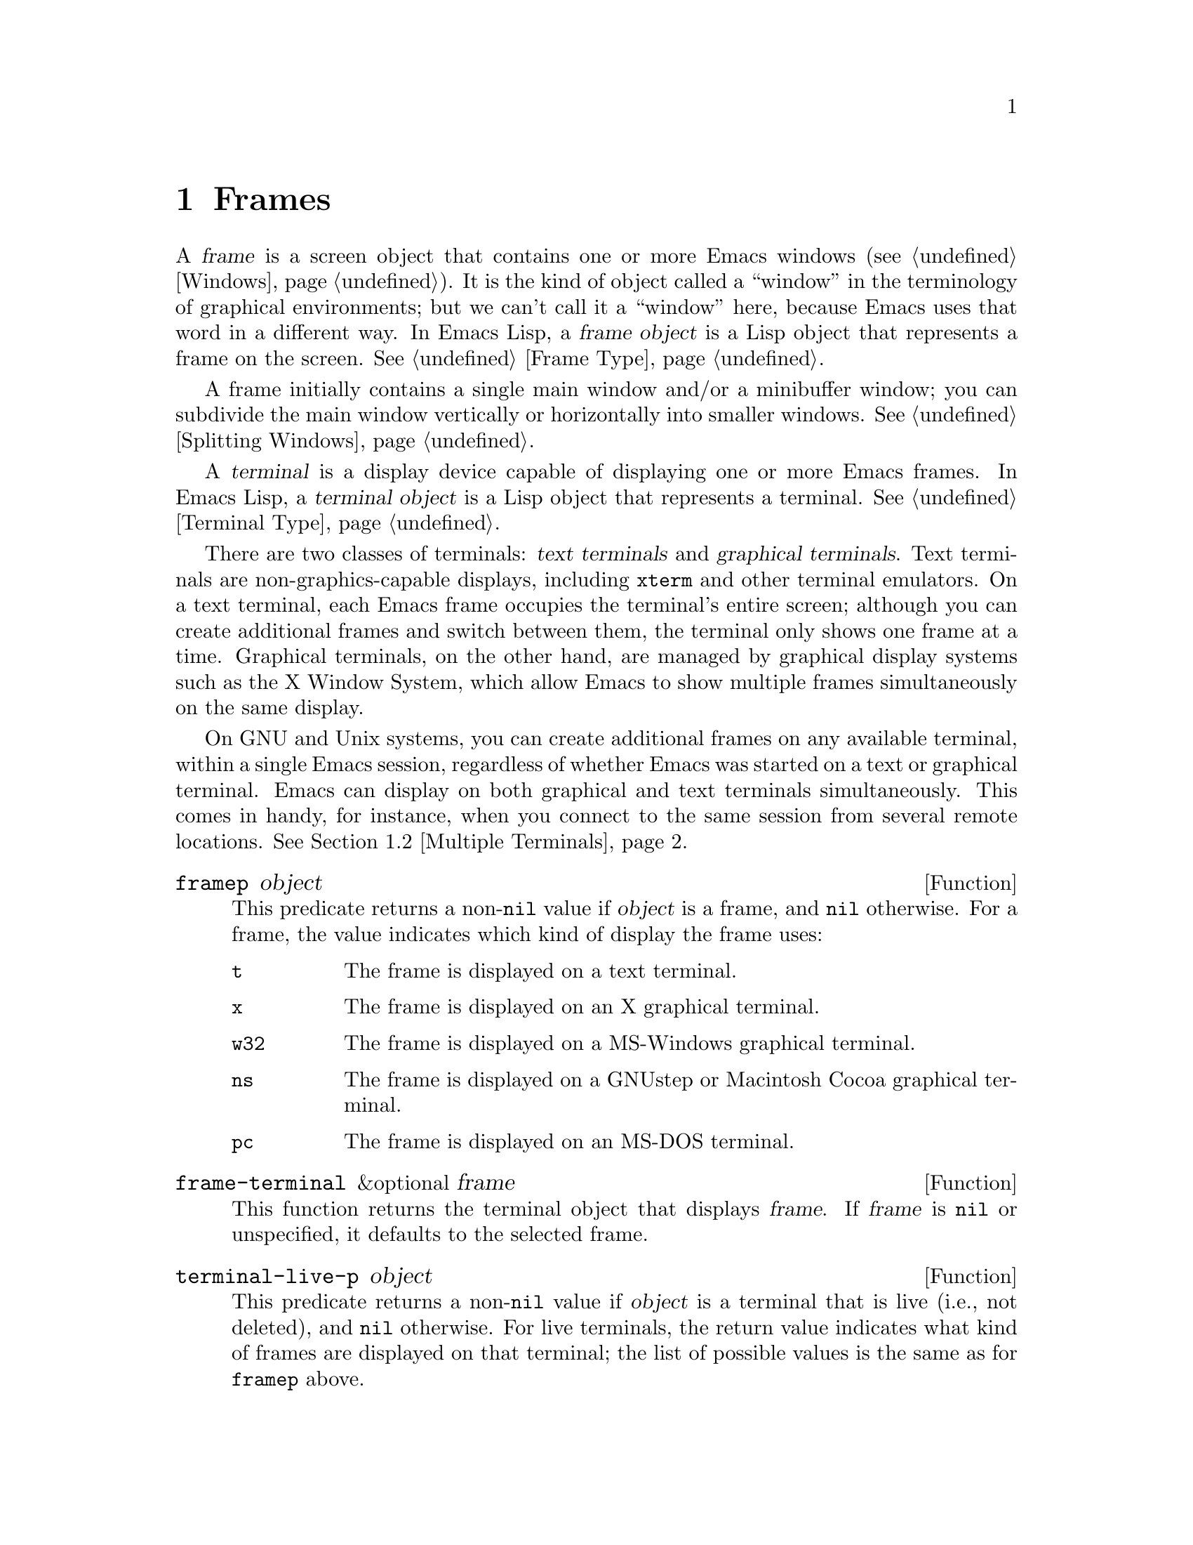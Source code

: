 @c -*-texinfo-*-
@c This is part of the GNU Emacs Lisp Reference Manual.
@c Copyright (C) 1990-1995, 1998-1999, 2001-2016 Free Software
@c Foundation, Inc.
@c See the file elisp.texi for copying conditions.
@node Frames
@chapter Frames
@cindex frame

  A @dfn{frame} is a screen object that contains one or more Emacs
windows (@pxref{Windows}).  It is the kind of object called a
``window'' in the terminology of graphical environments; but we can't
call it a ``window'' here, because Emacs uses that word in a different
way.  In Emacs Lisp, a @dfn{frame object} is a Lisp object that
represents a frame on the screen.  @xref{Frame Type}.

  A frame initially contains a single main window and/or a minibuffer
window; you can subdivide the main window vertically or horizontally
into smaller windows.  @xref{Splitting Windows}.

@cindex terminal
  A @dfn{terminal} is a display device capable of displaying one or
more Emacs frames.  In Emacs Lisp, a @dfn{terminal object} is a Lisp
object that represents a terminal.  @xref{Terminal Type}.

@cindex text terminal
@cindex graphical terminal
@cindex graphical display
  There are two classes of terminals: @dfn{text terminals} and
@dfn{graphical terminals}.  Text terminals are non-graphics-capable
displays, including @command{xterm} and other terminal emulators.  On
a text terminal, each Emacs frame occupies the terminal's entire
screen; although you can create additional frames and switch between
them, the terminal only shows one frame at a time.  Graphical
terminals, on the other hand, are managed by graphical display systems
such as the X Window System, which allow Emacs to show multiple frames
simultaneously on the same display.

  On GNU and Unix systems, you can create additional frames on any
available terminal, within a single Emacs session, regardless of
whether Emacs was started on a text or graphical terminal.  Emacs can
display on both graphical and text terminals simultaneously.  This
comes in handy, for instance, when you connect to the same session
from several remote locations.  @xref{Multiple Terminals}.

@defun framep object
This predicate returns a non-@code{nil} value if @var{object} is a
frame, and @code{nil} otherwise.  For a frame, the value indicates which
kind of display the frame uses:

@table @code
@item t
The frame is displayed on a text terminal.
@item x
The frame is displayed on an X graphical terminal.
@item w32
The frame is displayed on a MS-Windows graphical terminal.
@item ns
The frame is displayed on a GNUstep or Macintosh Cocoa graphical
terminal.
@item pc
The frame is displayed on an MS-DOS terminal.
@end table
@end defun

@defun frame-terminal &optional frame
This function returns the terminal object that displays @var{frame}.
If @var{frame} is @code{nil} or unspecified, it defaults to the
selected frame.
@end defun

@defun terminal-live-p object
This predicate returns a non-@code{nil} value if @var{object} is a
terminal that is live (i.e., not deleted), and @code{nil} otherwise.
For live terminals, the return value indicates what kind of frames are
displayed on that terminal; the list of possible values is the same as
for @code{framep} above.
@end defun

@menu
* Creating Frames::             Creating additional frames.
* Multiple Terminals::          Displaying on several different devices.
* Frame Geometry::              Geometric properties of frames.
* Frame Parameters::            Controlling frame size, position, font, etc.
* Terminal Parameters::         Parameters common for all frames on terminal.
* Frame Titles::                Automatic updating of frame titles.
* Deleting Frames::             Frames last until explicitly deleted.
* Finding All Frames::          How to examine all existing frames.
* Minibuffers and Frames::      How a frame finds the minibuffer to use.
* Input Focus::                 Specifying the selected frame.
* Visibility of Frames::        Frames may be visible or invisible, or icons.
* Raising and Lowering::        Raising a frame makes it hide other windows;
                                  lowering it makes the others hide it.
* Frame Configurations::        Saving the state of all frames.
* Mouse Tracking::              Getting events that say when the mouse moves.
* Mouse Position::              Asking where the mouse is, or moving it.
* Pop-Up Menus::                Displaying a menu for the user to select from.
* Dialog Boxes::                Displaying a box to ask yes or no.
* Pointer Shape::               Specifying the shape of the mouse pointer.
* Window System Selections::    Transferring text to and from other X clients.
* Drag and Drop::               Internals of Drag-and-Drop implementation.
* Color Names::                 Getting the definitions of color names.
* Text Terminal Colors::        Defining colors for text terminals.
* Resources::                   Getting resource values from the server.
* Display Feature Testing::     Determining the features of a terminal.
@end menu

@node Creating Frames
@section Creating Frames
@cindex frame creation

To create a new frame, call the function @code{make-frame}.

@deffn Command make-frame &optional alist
This function creates and returns a new frame, displaying the current
buffer.

The @var{alist} argument is an alist that specifies frame parameters
for the new frame.  @xref{Frame Parameters}.  If you specify the
@code{terminal} parameter in @var{alist}, the new frame is created on
that terminal.  Otherwise, if you specify the @code{window-system}
frame parameter in @var{alist}, that determines whether the frame
should be displayed on a text terminal or a graphical terminal.
@xref{Window Systems}.  If neither is specified, the new frame is
created in the same terminal as the selected frame.

Any parameters not mentioned in @var{alist} default to the values in
the alist @code{default-frame-alist} (@pxref{Initial Parameters});
parameters not specified there default from the X resources or its
equivalent on your operating system (@pxref{X Resources,, X Resources,
emacs, The GNU Emacs Manual}).  After the frame is created, Emacs
applies any parameters listed in @code{frame-inherited-parameters}
(see below) and not present in the argument, taking the values from
the frame that was selected when @code{make-frame} was called.

Note that on multi-monitor displays (@pxref{Multiple Terminals}), the
window manager might position the frame differently than specified by
the positional parameters in @var{alist} (@pxref{Position
Parameters}).  For example, some window managers have a policy of
displaying the frame on the monitor that contains the largest part of
the window (a.k.a.@: the @dfn{dominating} monitor).

This function itself does not make the new frame the selected frame.
@xref{Input Focus}.  The previously selected frame remains selected.
On graphical terminals, however, the windowing system may select the
new frame for its own reasons.
@end deffn

@defvar before-make-frame-hook
A normal hook run by @code{make-frame} before it creates the frame.
@end defvar

@defvar after-make-frame-functions
An abnormal hook run by @code{make-frame} after it creates the frame.
Each function in @code{after-make-frame-functions} receives one argument, the
frame just created.
@end defvar

@defvar frame-inherited-parameters
This variable specifies the list of frame parameters that a newly
created frame inherits from the currently selected frame.  For each
parameter (a symbol) that is an element in the list and is not present
in the argument to @code{make-frame}, the function sets the value of
that parameter in the created frame to its value in the selected
frame.
@end defvar

@node Multiple Terminals
@section Multiple Terminals
@cindex multiple terminals
@cindex multi-tty
@cindex multiple X displays
@cindex displays, multiple

  Emacs represents each terminal as a @dfn{terminal object} data type
(@pxref{Terminal Type}).  On GNU and Unix systems, Emacs can use
multiple terminals simultaneously in each session.  On other systems,
it can only use a single terminal.  Each terminal object has the
following attributes:

@itemize @bullet
@item
The name of the device used by the terminal (e.g., @samp{:0.0} or
@file{/dev/tty}).

@item
The terminal and keyboard coding systems used on the terminal.
@xref{Terminal I/O Encoding}.

@item
The kind of display associated with the terminal.  This is the symbol
returned by the function @code{terminal-live-p} (i.e., @code{x},
@code{t}, @code{w32}, @code{ns}, or @code{pc}).  @xref{Frames}.

@item
A list of terminal parameters.  @xref{Terminal Parameters}.
@end itemize

  There is no primitive for creating terminal objects.  Emacs creates
them as needed, such as when you call @code{make-frame-on-display}
(described below).

@defun terminal-name &optional terminal
This function returns the file name of the device used by
@var{terminal}.  If @var{terminal} is omitted or @code{nil}, it
defaults to the selected frame's terminal.  @var{terminal} can also be
a frame, meaning that frame's terminal.
@end defun

@defun terminal-list
This function returns a list of all live terminal objects.
@end defun

@defun get-device-terminal device
This function returns a terminal whose device name is given by
@var{device}.  If @var{device} is a string, it can be either the file
name of a terminal device, or the name of an X display of the form
@samp{@var{host}:@var{server}.@var{screen}}.  If @var{device} is a
frame, this function returns that frame's terminal; @code{nil} means
the selected frame.  Finally, if @var{device} is a terminal object
that represents a live terminal, that terminal is returned.  The
function signals an error if its argument is none of the above.
@end defun

@defun delete-terminal &optional terminal force
This function deletes all frames on @var{terminal} and frees the
resources used by it.  It runs the abnormal hook
@code{delete-terminal-functions}, passing @var{terminal} as the
argument to each function.

If @var{terminal} is omitted or @code{nil}, it defaults to the
selected frame's terminal.  @var{terminal} can also be a frame,
meaning that frame's terminal.

Normally, this function signals an error if you attempt to delete the
sole active terminal, but if @var{force} is non-@code{nil}, you are
allowed to do so.  Emacs automatically calls this function when the
last frame on a terminal is deleted (@pxref{Deleting Frames}).
@end defun

@defvar delete-terminal-functions
An abnormal hook run by @code{delete-terminal}.  Each function
receives one argument, the @var{terminal} argument passed to
@code{delete-terminal}.  Due to technical details, the functions may
be called either just before the terminal is deleted, or just
afterwards.
@end defvar

@cindex terminal-local variables
  A few Lisp variables are @dfn{terminal-local}; that is, they have a
separate binding for each terminal.  The binding in effect at any time
is the one for the terminal that the currently selected frame belongs
to.  These variables include @code{default-minibuffer-frame},
@code{defining-kbd-macro}, @code{last-kbd-macro}, and
@code{system-key-alist}.  They are always terminal-local, and can
never be buffer-local (@pxref{Buffer-Local Variables}).

  On GNU and Unix systems, each X display is a separate graphical
terminal.  When Emacs is started from within the X window system, it
uses the X display specified by the @env{DISPLAY} environment
variable, or by the @samp{--display} option (@pxref{Initial Options,,,
emacs, The GNU Emacs Manual}).  Emacs can connect to other X displays
via the command @code{make-frame-on-display}.  Each X display has its
own selected frame and its own minibuffer windows; however, only one
of those frames is @emph{the} selected frame at any given moment
(@pxref{Input Focus}).  Emacs can even connect to other text
terminals, by interacting with the @command{emacsclient} program.
@xref{Emacs Server,,, emacs, The GNU Emacs Manual}.

@cindex X display names
@cindex display name on X
  A single X server can handle more than one display.  Each X display
has a three-part name,
@samp{@var{hostname}:@var{displaynumber}.@var{screennumber}}.  The
first part, @var{hostname}, specifies the name of the machine to which
the display is physically connected.  The second part,
@var{displaynumber}, is a zero-based number that identifies one or
more monitors connected to that machine that share a common keyboard
and pointing device (mouse, tablet, etc.).  The third part,
@var{screennumber}, identifies a zero-based screen number (a separate
monitor) that is part of a single monitor collection on that X server.
When you use two or more screens belonging to one server, Emacs knows
by the similarity in their names that they share a single keyboard.

  Systems that don't use the X window system, such as MS-Windows,
don't support the notion of X displays, and have only one display on
each host.  The display name on these systems doesn't follow the above
3-part format; for example, the display name on MS-Windows systems is
a constant string @samp{w32}, and exists for compatibility, so that
you could pass it to functions that expect a display name.

@deffn Command make-frame-on-display display &optional parameters
This function creates and returns a new frame on @var{display}, taking
the other frame parameters from the alist @var{parameters}.
@var{display} should be the name of an X display (a string).

Before creating the frame, this function ensures that Emacs is set
up to display graphics.  For instance, if Emacs has not processed X
resources (e.g., if it was started on a text terminal), it does so at
this time.  In all other respects, this function behaves like
@code{make-frame} (@pxref{Creating Frames}).
@end deffn

@defun x-display-list
This function returns a list that indicates which X displays Emacs has
a connection to.  The elements of the list are strings, and each one
is a display name.
@end defun

@defun x-open-connection display &optional xrm-string must-succeed
This function opens a connection to the X display @var{display},
without creating a frame on that display.  Normally, Emacs Lisp
programs need not call this function, as @code{make-frame-on-display}
calls it automatically.  The only reason for calling it is to check
whether communication can be established with a given X display.

The optional argument @var{xrm-string}, if not @code{nil}, is a string
of resource names and values, in the same format used in the
@file{.Xresources} file.  @xref{X Resources,, X Resources, emacs, The
GNU Emacs Manual}.  These values apply to all Emacs frames created on
this display, overriding the resource values recorded in the X server.
Here's an example of what this string might look like:

@example
"*BorderWidth: 3\n*InternalBorder: 2\n"
@end example

If @var{must-succeed} is non-@code{nil}, failure to open the connection
terminates Emacs.  Otherwise, it is an ordinary Lisp error.
@end defun

@defun x-close-connection display
This function closes the connection to display @var{display}.  Before
you can do this, you must first delete all the frames that were open
on that display (@pxref{Deleting Frames}).
@end defun

@cindex multi-monitor
  On some multi-monitor setups, a single X display outputs to more
than one physical monitor.  You can use the functions
@code{display-monitor-attributes-list} and @code{frame-monitor-attributes}
to obtain information about such setups.

@defun display-monitor-attributes-list &optional display
This function returns a list of physical monitor attributes on
@var{display}, which can be a display name (a string), a terminal, or
a frame; if omitted or @code{nil}, it defaults to the selected frame's
display.  Each element of the list is an association list,
representing the attributes of a physical monitor.  The first element
corresponds to the primary monitor.  The attribute keys and values
are:

@table @samp
@item geometry
Position of the top-left corner of the monitor's screen and its size,
in pixels, as @samp{(@var{x} @var{y} @var{width} @var{height})}.  Note
that, if the monitor is not the primary monitor, some of the
coordinates might be negative.

@item workarea
Position of the top-left corner and size of the work area (usable
space) in pixels as @samp{(@var{x} @var{y} @var{width} @var{height})}.
This may be different from @samp{geometry} in that space occupied by
various window manager features (docks, taskbars, etc.)@: may be
excluded from the work area.  Whether or not such features actually
subtract from the work area depends on the platform and environment.
Again, if the monitor is not the primary monitor, some of the
coordinates might be negative.

@item mm-size
Width and height in millimeters as @samp{(@var{width} @var{height})}

@item frames
List of frames that this physical monitor dominates (see below).

@item name
Name of the physical monitor as @var{string}.

@item source
Source of the multi-monitor information as @var{string};
e.g., @samp{XRandr} or @samp{Xinerama}.
@end table

@var{x}, @var{y}, @var{width}, and @var{height} are integers.
@samp{name} and @samp{source} may be absent.

A frame is @dfn{dominated} by a physical monitor when either the
largest area of the frame resides in that monitor, or (if the frame
does not intersect any physical monitors) that monitor is the closest
to the frame.  Every (non-tooltip) frame (whether visible or not) in a
graphical display is dominated by exactly one physical monitor at a
time, though the frame can span multiple (or no) physical monitors.

Here's an example of the data produced by this function on a 2-monitor
display:

@lisp
  (display-monitor-attributes-list)
  @result{}
  (((geometry 0 0 1920 1080) ;; @r{Left-hand, primary monitor}
    (workarea 0 0 1920 1050) ;; @r{A taskbar occupies some of the height}
    (mm-size 677 381)
    (name . "DISPLAY1")
    (frames #<frame emacs@@host *Messages* 0x11578c0>
            #<frame emacs@@host *scratch* 0x114b838>))
   ((geometry 1920 0 1680 1050) ;; @r{Right-hand monitor}
    (workarea 1920 0 1680 1050) ;; @r{Whole screen can be used}
    (mm-size 593 370)
    (name . "DISPLAY2")
    (frames)))
@end lisp

@end defun

@defun frame-monitor-attributes &optional frame
This function returns the attributes of the physical monitor
dominating (see above) @var{frame}, which defaults to the selected frame.
@end defun


@node Frame Geometry
@section Frame Geometry
@cindex frame geometry
@cindex frame position
@cindex position of frame
@cindex frame size
@cindex size of frame

The geometry of a frame depends on the toolkit that was used to build
this instance of Emacs and the terminal that displays the frame.  This
chapter describes these dependencies and some of the functions to deal
with them.  Note that the @var{frame} argument of all of these functions
has to specify a live frame (@pxref{Deleting Frames}).  If omitted or
@code{nil}, it specifies the selected frame (@pxref{Input Focus}).

@menu
* Frame Layout::            Basic layout of frames.
* Frame Font::              The default font of a frame and how to set it.
* Size and Position::       Changing the size and position of a frame.
* Implied Frame Resizing::  Implied resizing of frames and how to prevent it.
@end menu


@node Frame Layout
@subsection Frame Layout
@cindex frame layout
@cindex layout of frame

The drawing below sketches the layout of a frame on a graphical
terminal:
@smallexample
@group

        <------------ Outer Frame Width ----------->
        ___________________________________________
     ^(0)  ___________ External Border __________   |
     | |  |_____________ Title Bar ______________|  |
     | | (1)_____________ Menu Bar ______________|  | ^
     | | (2)_____________ Tool Bar ______________|  | ^
     | | (3) _________ Internal Border ________  |  | ^
     | |  | |   ^                              | |  | |
     | |  | |   |                              | |  | |
Outer  |  | | Inner                            | |  | Native
Frame  |  | | Frame                            | |  | Frame
Height |  | | Height                           | |  | Height
     | |  | |   |                              | |  | |
     | |  | |<--+--- Inner Frame Width ------->| |  | |
     | |  | |   |                              | |  | |
     | |  | |___v______________________________| |  | |
     | |  |___________ Internal Border __________|  | v
     v |______________ External Border _____________|
           <-------- Native Frame Width -------->

@end group
@end smallexample

In practice not all of the areas shown in the drawing will or may be
present.  The meaning of these areas is:

@table @samp
@item Outer Frame
@cindex outer frame
@cindex outer edges
@cindex outer width
@cindex outer height
The @dfn{outer frame} is a rectangle comprising all areas shown in the
drawing.  The edges of that rectangle are called the @dfn{outer edges}
of the frame.  The @dfn{outer width} and @dfn{outer height} of the frame
specify the size of that rectangle.

@cindex outer position
The upper left corner of the outer frame (indicated by @samp{(0)} in the
drawing above) is the @dfn{outer position} or the frame.  It is
specified by and settable via the @code{left} and @code{top} frame
parameters (@pxref{Position Parameters}) as well as the functions
@code{frame-position} and @code{set-frame-position} (@pxref{Size and
Position}).

@item External Border
@cindex external border
The @dfn{external border} is part of the decorations supplied by the
window manager.  It's typically used for resizing the frame with the
mouse.  The external border is normally not shown on ``fullboth'' and
maximized frames (@pxref{Size Parameters}) and doesn't exist for text
terminal frames.

   The external border should not be confused with the @dfn{outer
border} specified by the @code{border-width} frame parameter
(@pxref{Layout Parameters}).  Since the outer border is usually ignored
on most platforms it is not covered here.

@item Title Bar
@cindex title bar
The @dfn{title bar} is also part of the window manager's decorations and
typically displays the title of the frame (@pxref{Frame Titles}) as well
as buttons for minimizing, maximizing and deleting the frame.  The title
bar is usually not displayed on fullboth (@pxref{Size Parameters})
or tooltip frames.  Title bars don't exist for text terminal frames.

@item Menu Bar
@cindex internal menu bar
@cindex external menu bar
The menu bar (@pxref{Menu Bar}) can be either internal (drawn by Emacs
itself) or external (drawn by a toolkit).  Most builds (GTK+, Lucid,
Motif and Windows) rely on an external menu bar.  NS also uses an
external menu bar which, however, is not part of the outer frame.
Non-toolkit builds can provide an internal menu bar.  On text terminal
frames, the menu bar is part of the frame's root window (@pxref{Windows
and Frames}).

@item Tool Bar
@cindex internal tool bar
@cindex external tool bar
Like the menu bar, the tool bar (@pxref{Tool Bar}) can be either
internal (drawn by Emacs itself) or external (drawn by a toolkit).  The
GTK+ and NS builds have the tool bar drawn by the toolkit.  The
remaining builds use internal tool bars.  With GTK+ the tool bar can be
located on either side of the frame, immediately outside the internal
border, see below.

@item Native Frame
@cindex native frame
@cindex native edges
@cindex native width
@cindex native height
@cindex display area
The @dfn{native frame} is a rectangle located entirely within the outer
frame.  It excludes the areas occupied by the external border, the title
bar and any external menu or external tool bar.  The area enclosed by
the native frame is sometimes also referred to as the @dfn{display area}
of the frame.  The edges of the native frame are called the @dfn{native
edges} of the frame.  The @dfn{native width} and @dfn{native height} of
the frame specify the size of the rectangle.

@cindex native position
The top left corner of the native frame specifies the @dfn{native
position} of the frame.  (1)--(3) in the drawing above indicate that
position for the various builds:

@itemize @w{}
@item (1) non-toolkit and terminal frames

@item (2) Lucid, Motif and Windows frames

@item (3) GTK+ and NS frames
@end itemize

Accordingly, the native height of a frame includes the height of the
tool bar but not that of the menu bar (Lucid, Motif, Windows) or those
of the menu bar and the tool bar (non-toolkit and text terminal frames).

The native position of a frame is the reference position of functions
that set or return the current position of the mouse (@pxref{Mouse
Position}) and for functions dealing with the position of windows like
@code{window-edges}, @code{window-at} or @code{coordinates-in-window-p}
(@pxref{Coordinates and Windows}).

@item Internal Border
The internal border (@pxref{Layout Parameters}) is a border drawn by
Emacs around the inner frame (see below).

@item Inner Frame
@cindex inner frame
@cindex inner edges
@cindex inner width
@cindex inner height
The @dfn{inner frame} is the rectangle reserved for the frame's windows.
It's enclosed by the internal border which, however, is not part of the
inner frame.  Its edges are called the @dfn{inner edges} of the frame.
The @dfn{inner width} and @dfn{inner height} specify the size of the
rectangle.

@cindex minibuffer-less frame
@cindex minibuffer-only frame
As a rule, the inner frame is subdivided into the frame's root window
(@pxref{Windows and Frames}) and the frame's minibuffer window
(@pxref{Minibuffer Windows}).  There are two notable exceptions to this
rule: A @dfn{minibuffer-less frame} contains a root window only and does
not contain a minibuffer window.  A @dfn{minibuffer-only frame} contains
only a minibuffer window which also serves as that frame's root window.
See @ref{Initial Parameters} for how to create such frame
configurations.

@item Text Area
@cindex text area
The @dfn{text area} of a frame is a somewhat fictitious area located
entirely within the native frame.  It can be obtained by removing from
the native frame any internal borders, one vertical and one horizontal
scroll bar, and one left and one right fringe as specified for this
frame, see @ref{Layout Parameters}.
@end table

@cindex absolute position
The @dfn{absolute position} of a frame or its edges is usually given in
terms of pixels counted from an origin at position (0, 0) of the frame's
display.  Note that with multiple monitors the origin does not
necessarily coincide with the top left corner of the entire usable
display area.  Hence the absolute outer position of a frame or the
absolute positions of the edges of the outer, native or inner frame can
be negative in such an environment even when that frame is completely
visible.

  For a frame on a graphical terminal the following function returns the
sizes of the areas described above:

@defun frame-geometry &optional frame
This function returns geometric attributes of @var{frame}.  The return
value is an association list of the attributes listed below.  All
coordinate, height and width values are integers counting pixels.

@table @code
@item outer-position
A cons of the absolute X- and Y-coordinates of the outer position of
@var{frame}, relative to the origin at position (0, 0) of @var{frame}'s
display.

@item outer-size
A cons of the outer width and height of @var{frame}.

@item external-border-size
A cons of the horizontal and vertical width of @var{frame}'s external
borders as supplied by the window manager.  If the window manager
doesn't supply these values, Emacs will try to guess them from the
coordinates of the outer and inner frame.

@item title-bar-size
A cons of the width and height of the title bar of @var{frame} as
supplied by the window manager or operating system.  If both of them are
zero, the frame has no title bar.  If only the width is zero, Emacs was
not able to retrieve the width information.

@item menu-bar-external
If non-@code{nil}, this means the menu bar is external (not part of the
native frame of @var{frame}).

@item menu-bar-size
A cons of the width and height of the menu bar of @var{frame}.

@item tool-bar-external
If non-@code{nil}, this means the tool bar is external (not part of the
native frame of @var{frame}).

@item tool-bar-position
This tells on which side the tool bar on @var{frame} is and can be one
of @code{left}, @code{top}, @code{right} or @code{bottom}.  The only
toolkit that currently supports a value other than @code{top} is GTK+.

@item tool-bar-size
A cons of the width and height of the tool bar of @var{frame}.

@item internal-border-width
The width of the internal border of @var{frame}.
@end table
@end defun

The following function can be used to retrieve the edges of the outer,
native and inner frame.

@defun frame-edges &optional frame type
This function returns the edges of the outer, native or inner frame of
@var{frame}.  @var{frame} must be a live frame and defaults to the
selected one.  The list returned has the form (@var{left} @var{top}
@var{right} @var{bottom}) where all values are in pixels relative to the
position (0, 0) of @var{frame}'s display.  For terminal frames
@var{left} and @var{top} are both zero.

Optional argument @var{type} specifies the type of the edges to return:
@var{type} @code{outer-edges} means to return the outer edges of
@var{frame}, @code{native-edges} (or @code{nil}) means to return its
native edges and @code{inner-edges} means to return its inner edges.

Notice that the pixels at the positions @var{bottom} and @var{right}
lie immediately outside the corresponding frame.  This means that if you
have, for example, two side-by-side frames positioned such that the
right outer edge of the frame on the left equals the left outer edge of
the frame on the right, the pixels representing that edge are part
of the frame on the right.
@end defun


@node Frame Font
@subsection Frame Font
@cindex default font
@cindex default character size
@cindex default character width
@cindex default width of character
@cindex default character height
@cindex default height of character
Each frame has a @dfn{default font} which specifies the default
character size for that frame.  This size is meant when retrieving or
changing the size of a frame in terms of columns or lines
(@pxref{Size Parameters}).  It is also used when resizing (@pxref{Window
Sizes}) or splitting (@pxref{Splitting Windows}) windows.

@cindex line height
@cindex column width
@cindex canonical character height
@cindex canonical character width
The terms @dfn{line height} and @dfn{canonical character height} are
sometimes used instead of ``default character height''.  Similarly, the
terms @dfn{column width} and @dfn{canonical character width} are used
instead of ``default character width''.

@defun frame-char-height &optional frame
@defunx frame-char-width &optional frame
These functions return the default height and width of a character in
@var{frame}, measured in pixels.  Together, these values establish the
size of the default font on @var{frame}.  The values depend on the
choice of font for @var{frame}, see @ref{Font and Color Parameters}.
@end defun

The default font can be also set directly with the following function:

@deffn Command set-frame-font font &optional keep-size frames
This sets the default font to @var{font}.  When called interactively, it
prompts for the name of a font, and uses that font on the selected
frame.  When called from Lisp, @var{font} should be a font name (a
string), a font object, font entity, or a font spec.

If the optional argument @var{keep-size} is @code{nil}, this keeps the
number of frame lines and columns fixed.  (If non-@code{nil}, the option
@code{frame-inhibit-implied-resize} described in the next section will
override this.)  If @var{keep-size} is non-@code{nil} (or with a prefix
argument), it tries to keep the size of the display area of the current
frame fixed by adjusting the number of lines and columns.

If the optional argument @var{frames} is @code{nil}, this applies the
font to the selected frame only.  If @var{frames} is non-@code{nil}, it
should be a list of frames to act upon, or @code{t} meaning all existing
and all future graphical frames.
@end deffn


@node Size and Position
@subsection Size and Position
@cindex frame size
@cindex frame position
@cindex position of frame

You can read or change the position of a frame using the frame
parameters @code{left} and @code{top} (@pxref{Position Parameters}) and
its size using the @code{height} and @code{width} parameters
(@pxref{Size Parameters}).  Here are some special features for working
with sizes and positions.  For all of these functions the argument
@var{frame} must denote a live frame and defaults to the selected frame.

@defun frame-position &optional frame
This function returns the outer position (@pxref{Frame Layout}) of
@var{frame} in pixels.  The value is a cons giving the coordinates of
the top left corner of the outer frame of @var{frame} relative to an
origin at the position (0, 0) of the frame's display.  On a text
terminal frame both values are zero.
@end defun

@defun set-frame-position frame X Y
This function sets the outer frame position of @var{frame} to @var{X}
and @var{Y}.  The latter arguments specify pixels and normally count
from an origin at the position (0, 0) of @var{frame}'s display.

A negative parameter value positions the right edge of the outer frame
by @var{-x} pixels left from the right edge of the screen or the bottom
edge by @var{-y} pixels up from the bottom edge of the screen.

This function has no effect on text terminal frames.
@end defun

@defun frame-pixel-height &optional frame
@defunx frame-pixel-width &optional frame
   These functions return the inner height and width (the height and
width of the display area, see @ref{Frame Layout}) of @var{frame} in
pixels.  For a text terminal, the results are in characters rather than
pixels.
@end defun

@defun frame-text-height &optional frame
@defunx frame-text-width &optional frame
These functions return the height and width of the text area of
@var{frame} (@pxref{Frame Layout}), measured in pixels.  For a text
terminal, the results are in characters rather than pixels.

The value returned by @code{frame-text-height} differs from that
returned by @code{frame-pixel-height} by not including the heights of
any internal tool bar or menu bar, the height of one horizontal scroll
bar and the widths of the internal border.

The value returned by @code{frame-text-width} differs from that returned
by @code{frame-pixel-width} by not including the width of one vertical
scroll bar, the widths of one left and one right fringe and the widths
of the internal border.
@end defun

@defun frame-height &optional frame
@defunx frame-width &optional frame
These functions return the height and width of the text area of
@var{frame}, measured in units of the default font height and width of
@var{frame} (@pxref{Frame Font}).  These functions are plain shorthands
for writing @code{(frame-parameter frame 'height)} and
@code{(frame-parameter frame 'width)}.

If the text area of @var{frame} measured in pixels is not a multiple of
its default font size, the values returned by these functions are
rounded down to the number of characters of the default font that fully
fit into the text area.
@end defun

@defopt frame-resize-pixelwise
If this option is @code{nil}, a frame's size is usually rounded to a
multiple of the current values of that frame's @code{frame-char-height}
and @code{frame-char-width} whenever the frame is resized.  If this is
non-@code{nil}, no rounding occurs, hence frame sizes can
increase/decrease by one pixel.

Setting this variable usually causes the next resize operation to pass
the corresponding size hints to the window manager.  This means that
this variable should be set only in a user's initial file; applications
should never bind it temporarily.

The precise meaning of a value of @code{nil} for this option depends on
the toolkit used.  Dragging the external border with the mouse is done
character-wise provided the window manager is willing to process the
corresponding size hints.  Calling @code{set-frame-size} (see below)
with arguments that do not specify the frame size as an integer multiple
of its character size, however, may: be ignored, cause a rounding
(GTK+), or be accepted (Lucid, Motif, MS-Windows).

With some window managers you may have to set this to non-@code{nil} in
order to make a frame appear truly maximized or full-screen.
@end defopt

@defun set-frame-size frame width height &optional pixelwise
This function sets the size of the text area of @var{frame}, measured in
terms of the canonical height and width of a character on @var{frame}
(@pxref{Frame Font}).

The optional argument @var{pixelwise} non-@code{nil} means to measure
the new width and height in units of pixels instead.  Note that if
@code{frame-resize-pixelwise} is @code{nil}, some toolkits may refuse to
fully honor the request if it does not increase/decrease the frame size
to a multiple of its character size.
@end defun

@defun set-frame-height frame height &optional pretend pixelwise
This function resizes the text area of @var{frame} to a height of
@var{height} lines.  The sizes of existing windows in @var{frame} are
altered proportionally to fit.

If @var{pretend} is non-@code{nil}, then Emacs displays @var{height}
lines of output in @var{frame}, but does not change its value for the
actual height of the frame.  This is only useful on text terminals.
Using a smaller height than the terminal actually implements may be
useful to reproduce behavior observed on a smaller screen, or if the
terminal malfunctions when using its whole screen.  Setting the frame
height directly does not always work, because knowing the correct
actual size may be necessary for correct cursor positioning on
text terminals.

The optional fourth argument @var{pixelwise} non-@code{nil} means that
@var{frame} should be @var{height} pixels high.  Note that if
@code{frame-resize-pixelwise} is @code{nil}, some toolkits may refuse to
fully honor the request if it does not increase/decrease the frame
height to a multiple of its character height.
@end defun

@defun set-frame-width frame width &optional pretend pixelwise
This function sets the width of the text area of @var{frame}, measured
in characters.  The argument @var{pretend} has the same meaning as in
@code{set-frame-height}.

The optional fourth argument @var{pixelwise} non-@code{nil} means that
@var{frame} should be @var{width} pixels wide.  Note that if
@code{frame-resize-pixelwise} is @code{nil}, some toolkits may refuse to
fully honor the request if it does not increase/decrease the frame width
to a multiple of its character width.
@end defun

None of these three functions will make a frame smaller than needed to
display all of its windows together with their scroll bars, fringes,
margins, dividers, mode and header lines.  This contrasts with requests
by the window manager triggered, for example, by dragging the external
border of a frame with the mouse.  Such requests are always honored by
clipping, if necessary, portions that cannot be displayed at the right,
bottom corner of the frame.


@node Implied Frame Resizing
@subsection Implied Frame Resizing
@cindex implied frame resizing
@cindex implied resizing of frame

By default, Emacs tries to keep the number of lines and columns of a
frame's text area unaltered when, for example, adding or removing the
menu bar, changing the default font or setting the width of the frame's
scroll bars.  This means, however, that in such case Emacs must ask the
window manager to resize the outer frame in order to accommodate the
size change.  Note that wrapping a menu or tool bar usually does not
resize the frame's outer size, hence this will alter the number of
displayed lines.

   Occasionally, such @dfn{implied frame resizing} may be unwanted, for
example, when the frame is maximized or made full-screen (where it's
turned off by default).  In other cases you can disable implied resizing
with the following option:

@defopt frame-inhibit-implied-resize
If this option is @code{nil}, changing font, menu bar, tool bar,
internal borders, fringes or scroll bars of a specific frame may
implicitly resize the frame's display area in order to preserve the
number of columns or lines the frame displays.  If this option is
non-@code{nil}, no implied resizing is done.

The value of this option can be also be a list of frame parameters.  In
that case, implied resizing is inhibited when changing a parameter that
appears in this list.  The frame parameters currently handled by this
option are: @code{font}, @code{font-backend},
@code{internal-border-width}, @code{menu-bar-lines} and
@code{tool-bar-lines}.

Changing any of the @code{scroll-bar-width}, @code{scroll-bar-height},
@code{vertical-scroll-bars}, @code{horizontal-scroll-bars},
@code{left-fringe} and @code{right-fringe} frame parameters is handled
as if the frame contained just one live window.  This means, for
example, that removing vertical scroll bars on a frame containing
several side by side windows will shrink the outer frame width by the
width of one scroll bar provided this option is @code{nil} and keep it
unchanged if this option is either @code{t} or a list containing
@code{vertical-scroll-bars}.

The default value is @code{'(tool-bar-lines)} for Lucid, Motif and
Windows (which means that adding/removing a tool bar there does not
change the outer frame height), @code{nil} on all other window systems
including GTK+ (which means that changing any of the parameters listed
above may change the size of the outer frame), and @code{t} otherwise
(which means the outer frame size never changes implicitly when there's
no window system support).

Note that when a frame is not large enough to accommodate a change of
any of the parameters listed above, Emacs may try to enlarge the frame
even if this option is non-@code{nil}.
@end defopt


@node Frame Parameters
@section Frame Parameters
@cindex frame parameters

  A frame has many parameters that control its appearance and behavior.
Just what parameters a frame has depends on what display mechanism it
uses.

  Frame parameters exist mostly for the sake of graphical displays.
Most frame parameters have no effect when applied to a frame on a text
terminal; only the @code{height}, @code{width}, @code{name},
@code{title}, @code{menu-bar-lines}, @code{buffer-list} and
@code{buffer-predicate} parameters do something special.  If the
terminal supports colors, the parameters @code{foreground-color},
@code{background-color}, @code{background-mode} and
@code{display-type} are also meaningful.  If the terminal supports
frame transparency, the parameter @code{alpha} is also meaningful.

@menu
* Parameter Access::       How to change a frame's parameters.
* Initial Parameters::     Specifying frame parameters when you make a frame.
* Window Frame Parameters:: List of frame parameters for window systems.
* Geometry::               Parsing geometry specifications.
@end menu

@node Parameter Access
@subsection Access to Frame Parameters

These functions let you read and change the parameter values of a
frame.

@defun frame-parameter frame parameter
This function returns the value of the parameter @var{parameter} (a
symbol) of @var{frame}.  If @var{frame} is @code{nil}, it returns the
selected frame's parameter.  If @var{frame} has no setting for
@var{parameter}, this function returns @code{nil}.
@end defun

@defun frame-parameters &optional frame
The function @code{frame-parameters} returns an alist listing all the
parameters of @var{frame} and their values.  If @var{frame} is
@code{nil} or omitted, this returns the selected frame's parameters
@end defun

@defun modify-frame-parameters frame alist
This function alters the frame @var{frame} based on the elements of
@var{alist}.  Each element of @var{alist} has the form
@code{(@var{parm} . @var{value})}, where @var{parm} is a symbol naming
a parameter.  If you don't mention a parameter in @var{alist}, its
value doesn't change.  If @var{frame} is @code{nil}, it defaults to
the selected frame.

Some parameters are only meaningful for frames on certain kinds of
display (@pxref{Frames}).  If @var{alist} includes parameters that are
not meaningful for the @var{frame}'s display, this function will
change its value in the frame's parameter list, but will otherwise
ignore it.

When @var{alist} specifies more than one parameter whose value can
affect the new size of @var{frame}, the final size of the frame may
differ according to the toolkit used.  For example, specifying that a
frame should from now on have a menu and/or tool bar instead of none and
simultaneously specifying the new height of the frame will inevitably
lead to a recalculation of the frame's height.  Conceptually, in such
case, this function will try to have the explicit height specification
prevail.  It cannot be excluded, however, that the addition (or removal)
of the menu or tool bar, when eventually performed by the toolkit, will
defeat this intention.

Sometimes, binding @code{frame-inhibit-implied-resize} (@pxref{Implied
Frame Resizing}) to a non-@code{nil} value around calls to this function
may fix the problem sketched here.  Sometimes, however, exactly such
binding may be hit by the problem.
@end defun

@defun set-frame-parameter frame parm value
This function sets the frame parameter @var{parm} to the specified
@var{value}.  If @var{frame} is @code{nil}, it defaults to the selected
frame.
@end defun

@defun modify-all-frames-parameters alist
This function alters the frame parameters of all existing frames
according to @var{alist}, then modifies @code{default-frame-alist}
(and, if necessary, @code{initial-frame-alist}) to apply the same
parameter values to frames that will be created henceforth.
@end defun

@node Initial Parameters
@subsection Initial Frame Parameters
@cindex parameters of initial frame

You can specify the parameters for the initial startup frame by
setting @code{initial-frame-alist} in your init file (@pxref{Init
File}).

@defopt initial-frame-alist
This variable's value is an alist of parameter values used when
creating the initial frame.  You can set this variable to specify the
appearance of the initial frame without altering subsequent frames.
Each element has the form:

@example
(@var{parameter} . @var{value})
@end example

Emacs creates the initial frame before it reads your init
file.  After reading that file, Emacs checks @code{initial-frame-alist},
and applies the parameter settings in the altered value to the already
created initial frame.

If these settings affect the frame geometry and appearance, you'll see
the frame appear with the wrong ones and then change to the specified
ones.  If that bothers you, you can specify the same geometry and
appearance with X resources; those do take effect before the frame is
created.  @xref{X Resources,, X Resources, emacs, The GNU Emacs Manual}.

X resource settings typically apply to all frames.  If you want to
specify some X resources solely for the sake of the initial frame, and
you don't want them to apply to subsequent frames, here's how to achieve
this.  Specify parameters in @code{default-frame-alist} to override the
X resources for subsequent frames; then, to prevent these from affecting
the initial frame, specify the same parameters in
@code{initial-frame-alist} with values that match the X resources.
@end defopt

@cindex minibuffer-only frame
If these parameters include @code{(minibuffer . nil)}, that indicates
that the initial frame should have no minibuffer.  In this case, Emacs
creates a separate @dfn{minibuffer-only frame} as well.

@defopt minibuffer-frame-alist
This variable's value is an alist of parameter values used when
creating an initial minibuffer-only frame (i.e., the minibuffer-only
frame that Emacs creates if @code{initial-frame-alist} specifies a
frame with no minibuffer).
@end defopt

@defopt default-frame-alist
This is an alist specifying default values of frame parameters for all
Emacs frames---the first frame, and subsequent frames.  When using the X
Window System, you can get the same results by means of X resources
in many cases.

Setting this variable does not affect existing frames.  Furthermore,
functions that display a buffer in a separate frame may override the
default parameters by supplying their own parameters.
@end defopt

If you invoke Emacs with command-line options that specify frame
appearance, those options take effect by adding elements to either
@code{initial-frame-alist} or @code{default-frame-alist}.  Options
which affect just the initial frame, such as @samp{--geometry} and
@samp{--maximized}, add to @code{initial-frame-alist}; the others add
to @code{default-frame-alist}.  @pxref{Emacs Invocation,, Command Line
Arguments for Emacs Invocation, emacs, The GNU Emacs Manual}.

@node Window Frame Parameters
@subsection Window Frame Parameters
@cindex frame parameters for windowed displays

  Just what parameters a frame has depends on what display mechanism
it uses.  This section describes the parameters that have special
meanings on some or all kinds of terminals.  Of these, @code{name},
@code{title}, @code{height}, @code{width}, @code{buffer-list} and
@code{buffer-predicate} provide meaningful information in terminal
frames, and @code{tty-color-mode} is meaningful only for frames on
text terminals.

@menu
* Basic Parameters::            Parameters that are fundamental.
* Position Parameters::         The position of the frame on the screen.
* Size Parameters::             Frame's size.
* Layout Parameters::           Size of parts of the frame, and
                                  enabling or disabling some parts.
* Buffer Parameters::           Which buffers have been or should be shown.
* Management Parameters::       Communicating with the window manager.
* Cursor Parameters::           Controlling the cursor appearance.
* Font and Color Parameters::   Fonts and colors for the frame text.
@end menu

@node Basic Parameters
@subsubsection Basic Parameters

  These frame parameters give the most basic information about the
frame.  @code{title} and @code{name} are meaningful on all terminals.

@table @code
@vindex display, a frame parameter
@item display
The display on which to open this frame.  It should be a string of the
form @samp{@var{host}:@var{dpy}.@var{screen}}, just like the
@env{DISPLAY} environment variable.  @xref{Multiple Terminals}, for
more details about display names.

@vindex display-type, a frame parameter
@item display-type
This parameter describes the range of possible colors that can be used
in this frame.  Its value is @code{color}, @code{grayscale} or
@code{mono}.

@vindex title, a frame parameter
@item title
If a frame has a non-@code{nil} title, it appears in the window
system's title bar at the top of the frame, and also in the mode line
of windows in that frame if @code{mode-line-frame-identification} uses
@samp{%F} (@pxref{%-Constructs}).  This is normally the case when
Emacs is not using a window system, and can only display one frame at
a time.  @xref{Frame Titles}.

@vindex name, a frame parameter
@item name
The name of the frame.  The frame name serves as a default for the frame
title, if the @code{title} parameter is unspecified or @code{nil}.  If
you don't specify a name, Emacs sets the frame name automatically
(@pxref{Frame Titles}).

If you specify the frame name explicitly when you create the frame, the
name is also used (instead of the name of the Emacs executable) when
looking up X resources for the frame.

@item explicit-name
If the frame name was specified explicitly when the frame was created,
this parameter will be that name.  If the frame wasn't explicitly
named, this parameter will be @code{nil}.
@end table

@node Position Parameters
@subsubsection Position Parameters
@cindex window position on display
@cindex frame position

  Position parameters' values are measured in pixels.  (Note that none
of these parameters exist on TTY frames.)

@table @code
@vindex left, a frame parameter
@item left
The position, in pixels, of the left (or right) edge of the frame with
respect to the left (or right) edge of the screen.  The value may be:

@table @asis
@item an integer
A positive integer relates the left edge of the frame to the left edge
of the screen.  A negative integer relates the right frame edge to the
right screen edge.

@item @code{(+ @var{pos})}
This specifies the position of the left frame edge relative to the left
screen edge.  The integer @var{pos} may be positive or negative; a
negative value specifies a position outside the screen or on a monitor
other than the primary one (for multi-monitor displays).

@item @code{(- @var{pos})}
This specifies the position of the right frame edge relative to the right
screen edge.  The integer @var{pos} may be positive or negative; a
negative value specifies a position outside the screen or on a monitor
other than the primary one (for multi-monitor displays).
@end table

Some window managers ignore program-specified positions.  If you want to
be sure the position you specify is not ignored, specify a
non-@code{nil} value for the @code{user-position} parameter as well.

If the window manager refuses to align a frame at the left or top screen
edge, combining position notation and @code{user-position} as in

@example
(modify-frame-parameters
  nil '((user-position . t) (left . (+ -4))))
@end example

may help to override that.

@vindex top, a frame parameter
@item top
The screen position of the top (or bottom) edge, in pixels, with respect
to the top (or bottom) edge of the screen.  It works just like
@code{left}, except vertically instead of horizontally.

@vindex icon-left, a frame parameter
@item icon-left
The screen position of the left edge of the frame's icon, in pixels,
counting from the left edge of the screen.  This takes effect when the
frame is iconified, if the window manager supports this feature.  If
you specify a value for this parameter, then you must also specify a
value for @code{icon-top} and vice versa.

@vindex icon-top, a frame parameter
@item icon-top
The screen position of the top edge of the frame's icon, in pixels,
counting from the top edge of the screen.  This takes effect when the
frame is iconified, if the window manager supports this feature.

@vindex user-position, a frame parameter
@item user-position
When you create a frame and specify its screen position with the
@code{left} and @code{top} parameters, use this parameter to say whether
the specified position was user-specified (explicitly requested in some
way by a human user) or merely program-specified (chosen by a program).
A non-@code{nil} value says the position was user-specified.

@cindex window positions and window managers
Window managers generally heed user-specified positions, and some heed
program-specified positions too.  But many ignore program-specified
positions, placing the window in a default fashion or letting the user
place it with the mouse.  Some window managers, including @code{twm},
let the user specify whether to obey program-specified positions or
ignore them.

When you call @code{make-frame}, you should specify a non-@code{nil}
value for this parameter if the values of the @code{left} and @code{top}
parameters represent the user's stated preference; otherwise, use
@code{nil}.
@end table


@node Size Parameters
@subsubsection Size Parameters
@cindex window size on display

  Frame parameters specify frame sizes in character units.  On
graphical displays, the @code{default} face determines the actual
pixel sizes of these character units (@pxref{Face Attributes}).

@table @code
@vindex height, a frame parameter
@item height
The height of the frame's text area (@pxref{Frame Geometry}), in
characters.

@vindex width, a frame parameter
@item width
The width of the frame's text area (@pxref{Frame Geometry}), in
characters.

@vindex user-size, a frame parameter
@item user-size
This does for the size parameters @code{height} and @code{width} what
the @code{user-position} parameter (@pxref{Position Parameters,
user-position}) does for the position parameters @code{top} and
@code{left}.

@cindex fullboth frames
@cindex fullheight frames
@cindex fullwidth frames
@cindex maximized frames
@vindex fullscreen, a frame parameter
@item fullscreen
This parameter specifies whether to maximize the frame's width, height
or both.  Its value can be @code{fullwidth}, @code{fullheight},
@code{fullboth}, or @code{maximized}.  A @dfn{fullwidth} frame is as
wide as possible, a @dfn{fullheight} frame is as tall as possible, and
a @dfn{fullboth} frame is both as wide and as tall as possible.  A
@dfn{maximized} frame is like a ``fullboth'' frame, except that it usually
keeps its title bar and the buttons for resizing
and closing the frame.  Also, maximized frames typically avoid hiding
any task bar or panels displayed on the desktop.  A ``fullboth'' frame,
on the other hand, usually omits the title bar and occupies the entire
available screen space.

Full-height and full-width frames are more similar to maximized
frames in this regard.  However, these typically display an external
border which might be absent with maximized frames.  Hence the heights
of maximized and full-height frames and the widths of maximized and
full-width frames often differ by a few pixels.

With some window managers you may have to customize the variable
@code{frame-resize-pixelwise} (@pxref{Size and Position}) in order to
make a frame truly appear maximized or full-screen.  Moreover,
some window managers might not support smooth transition between the
various full-screen or maximization states.  Customizing the variable
@code{x-frame-normalize-before-maximize} can help to overcome that.

@vindex fullscreen-restore, a frame parameter
@item fullscreen-restore
This parameter specifies the desired fullscreen state of the frame
after invoking the @code{toggle-frame-fullscreen} command (@pxref{Frame
Commands,,, emacs, The GNU Emacs Manual}) in the ``fullboth'' state.
Normally this parameter is installed automatically by that command when
toggling the state to fullboth.  If, however, you start Emacs in the
``fullboth'' state, you have to specify the desired behavior in your initial
file as, for example

@example
(setq default-frame-alist
    '((fullscreen . fullboth) (fullscreen-restore . fullheight)))
@end example

This will give a new frame full height after typing in it @key{F11} for
the first time.
@end table


@node Layout Parameters
@subsubsection Layout Parameters
@cindex layout parameters of frames
@cindex frame layout parameters

  These frame parameters enable or disable various parts of the
frame, or control their sizes.

@table @code
@vindex border-width, a frame parameter
@item border-width
The width in pixels of the frame's border.

@vindex internal-border-width, a frame parameter
@item internal-border-width
The distance in pixels between text (or fringe) and the frame's border.

@vindex vertical-scroll-bars, a frame parameter
@item vertical-scroll-bars
Whether the frame has scroll bars for vertical scrolling, and which side
of the frame they should be on.  The possible values are @code{left},
@code{right}, and @code{nil} for no scroll bars.

@vindex horizontal-scroll-bars, a frame parameter
@item horizontal-scroll-bars
Whether the frame has scroll bars for horizontal scrolling (@code{t} and
@code{bottom} mean yes, @code{nil} means no).

@vindex scroll-bar-width, a frame parameter
@item scroll-bar-width
The width of vertical scroll bars, in pixels, or @code{nil} meaning to
use the default width.

@vindex scroll-bar-height, a frame parameter
@item scroll-bar-height
The height of horizontal scroll bars, in pixels, or @code{nil} meaning
to use the default height.

@vindex left-fringe, a frame parameter
@vindex right-fringe, a frame parameter
@item left-fringe
@itemx right-fringe
The default width of the left and right fringes of windows in this
frame (@pxref{Fringes}).  If either of these is zero, that effectively
removes the corresponding fringe.

When you use @code{frame-parameter} to query the value of either of
these two frame parameters, the return value is always an integer.
When using @code{set-frame-parameter}, passing a @code{nil} value
imposes an actual default value of 8 pixels.

@vindex right-divider-width, a frame parameter
@item right-divider-width
The width (thickness) reserved for the right divider (@pxref{Window
Dividers}) of any window on the frame, in pixels.  A value of zero means
to not draw right dividers.

@vindex bottom-divider-width, a frame parameter
@item bottom-divider-width
The width (thickness) reserved for the bottom divider (@pxref{Window
Dividers}) of any window on the frame, in pixels.  A value of zero means
to not draw bottom dividers.

@vindex menu-bar-lines frame parameter
@item menu-bar-lines
The number of lines to allocate at the top of the frame for a menu
bar.  The default is 1 if Menu Bar mode is enabled, and 0 otherwise.
@xref{Menu Bars,,,emacs, The GNU Emacs Manual}.

@vindex tool-bar-lines frame parameter
@item tool-bar-lines
The number of lines to use for the tool bar.  The default is 1 if Tool
Bar mode is enabled, and 0 otherwise.  @xref{Tool Bars,,,emacs, The
GNU Emacs Manual}.

@vindex tool-bar-position frame parameter
@item tool-bar-position
The position of the tool bar.  Currently only for the GTK tool bar.
Value can be one of @code{top}, @code{bottom} @code{left}, @code{right}.
The default is  @code{top}.

@vindex line-spacing, a frame parameter
@item line-spacing
Additional space to leave below each text line, in pixels (a positive
integer).  @xref{Line Height}, for more information.
@end table

@node Buffer Parameters
@subsubsection Buffer Parameters
@cindex frame, which buffers to display
@cindex buffers to display on frame

  These frame parameters, meaningful on all kinds of terminals, deal
with which buffers have been, or should, be displayed in the frame.

@table @code
@vindex minibuffer, a frame parameter
@item minibuffer
Whether this frame has its own minibuffer.  The value @code{t} means
yes, @code{nil} means no, @code{only} means this frame is just a
minibuffer.  If the value is a minibuffer window (in some other
frame), the frame uses that minibuffer.

This frame parameter takes effect when the frame is created, and can
not be changed afterwards.

@vindex buffer-predicate, a frame parameter
@item buffer-predicate
The buffer-predicate function for this frame.  The function
@code{other-buffer} uses this predicate (from the selected frame) to
decide which buffers it should consider, if the predicate is not
@code{nil}.  It calls the predicate with one argument, a buffer, once for
each buffer; if the predicate returns a non-@code{nil} value, it
considers that buffer.

@vindex buffer-list, a frame parameter
@item buffer-list
A list of buffers that have been selected in this frame, ordered
most-recently-selected first.

@vindex unsplittable, a frame parameter
@item unsplittable
If non-@code{nil}, this frame's window is never split automatically.
@end table

@node Management Parameters
@subsubsection Window Management Parameters
@cindex window manager interaction, and frame parameters

  The following frame parameters control various aspects of the
frame's interaction with the window manager.  They have no effect on
text terminals.

@table @code
@vindex visibility, a frame parameter
@item visibility
The state of visibility of the frame.  There are three possibilities:
@code{nil} for invisible, @code{t} for visible, and @code{icon} for
iconified.  @xref{Visibility of Frames}.

@vindex auto-raise, a frame parameter
@item auto-raise
If non-@code{nil}, Emacs automatically raises the frame when it is
selected.  Some window managers do not allow this.

@vindex auto-lower, a frame parameter
@item auto-lower
If non-@code{nil}, Emacs automatically lowers the frame when it is
deselected.  Some window managers do not allow this.

@vindex icon-type, a frame parameter
@item icon-type
The type of icon to use for this frame.  If the value is a string,
that specifies a file containing a bitmap to use; @code{nil} specifies
no icon (in which case the window manager decides what to show); any
other non-@code{nil} value specifies the default Emacs icon.

@vindex icon-name, a frame parameter
@item icon-name
The name to use in the icon for this frame, when and if the icon
appears.  If this is @code{nil}, the frame's title is used.

@vindex window-id, a frame parameter
@item window-id
The ID number which the graphical display uses for this frame.  Emacs
assigns this parameter when the frame is created; changing the
parameter has no effect on the actual ID number.

@vindex outer-window-id, a frame parameter
@item outer-window-id
The ID number of the outermost window-system window in which the frame
exists.  As with @code{window-id}, changing this parameter has no
actual effect.

@vindex wait-for-wm, a frame parameter
@item wait-for-wm
If non-@code{nil}, tell Xt to wait for the window manager to confirm
geometry changes.  Some window managers, including versions of Fvwm2
and KDE, fail to confirm, so Xt hangs.  Set this to @code{nil} to
prevent hanging with those window managers.

@vindex sticky, a frame parameter
@item sticky
If non-@code{nil}, the frame is visible on all virtual desktops on systems
with virtual desktops.

@ignore
@vindex parent-id, a frame parameter
@item parent-id
@c ??? Not yet working.
The X window number of the window that should be the parent of this one.
Specifying this lets you create an Emacs window inside some other
application's window.  (It is not certain this will be implemented; try
it and see if it works.)
@end ignore
@end table

@node Cursor Parameters
@subsubsection Cursor Parameters
@cindex cursor, and frame parameters

  This frame parameter controls the way the cursor looks.

@table @code
@vindex cursor-type, a frame parameter
@item cursor-type
How to display the cursor.  Legitimate values are:

@table @code
@item box
Display a filled box.  (This is the default.)
@item hollow
Display a hollow box.
@item nil
Don't display a cursor.
@item bar
Display a vertical bar between characters.
@item (bar . @var{width})
Display a vertical bar @var{width} pixels wide between characters.
@item hbar
Display a horizontal bar.
@item (hbar . @var{height})
Display a horizontal bar @var{height} pixels high.
@end table
@end table

@vindex cursor-type
The @code{cursor-type} frame parameter may be overridden by the
variables @code{cursor-type} and
@code{cursor-in-non-selected-windows}:

@defvar cursor-type
This buffer-local variable controls how the cursor looks in a selected
window showing the buffer.  If its value is @code{t}, that means to
use the cursor specified by the @code{cursor-type} frame parameter.
Otherwise, the value should be one of the cursor types listed above,
and it overrides the @code{cursor-type} frame parameter.
@end defvar

@defopt cursor-in-non-selected-windows
This buffer-local variable controls how the cursor looks in a window
that is not selected.  It supports the same values as the
@code{cursor-type} frame parameter; also, @code{nil} means don't
display a cursor in nonselected windows, and @code{t} (the default)
means use a standard modification of the usual cursor type (solid box
becomes hollow box, and bar becomes a narrower bar).
@end defopt

@defopt x-stretch-cursor
This variable controls the width of the block cursor displayed on
extra-wide glyphs such as a tab or a stretch of white space.  By
default, the block cursor is only as wide as the font's default
character, and will not cover all of the width of the glyph under it
if that glyph is extra-wide.  A non-@code{nil} value of this variable
means draw the block cursor as wide as the glyph under it.  The
default value is @code{nil}.

This variable has no effect on text-mode frames, since the text-mode
cursor is drawn by the terminal out of Emacs's control.
@end defopt

@defopt blink-cursor-alist
This variable specifies how to blink the cursor.  Each element has the
form @code{(@var{on-state} . @var{off-state})}.  Whenever the cursor
type equals @var{on-state} (comparing using @code{equal}), the
corresponding @var{off-state} specifies what the cursor looks like
when it blinks off.  Both @var{on-state} and @var{off-state}
should be suitable values for the @code{cursor-type} frame parameter.

There are various defaults for how to blink each type of cursor, if
the type is not mentioned as an @var{on-state} here.  Changes in this
variable do not take effect immediately, only when you specify the
@code{cursor-type} frame parameter.
@end defopt

@node Font and Color Parameters
@subsubsection Font and Color Parameters
@cindex font and color, frame parameters

  These frame parameters control the use of fonts and colors.

@table @code
@vindex font-backend, a frame parameter
@item font-backend
A list of symbols, specifying the @dfn{font backends} to use for
drawing fonts in the frame, in order of priority.  On X, there are
currently two available font backends: @code{x} (the X core font
driver) and @code{xft} (the Xft font driver).  On MS-Windows, there are
currently two available font backends: @code{gdi} and
@code{uniscribe} (@pxref{Windows Fonts,,, emacs, The GNU Emacs
Manual}).  On other systems, there is only one available font backend,
so it does not make sense to modify this frame parameter.

@vindex background-mode, a frame parameter
@item background-mode
This parameter is either @code{dark} or @code{light}, according
to whether the background color is a light one or a dark one.

@vindex tty-color-mode, a frame parameter
@item tty-color-mode
@cindex standard colors for character terminals
This parameter overrides the terminal's color support as given by the
system's terminal capabilities database in that this parameter's value
specifies the color mode to use on a text terminal.  The value can be
either a symbol or a number.  A number specifies the number of colors
to use (and, indirectly, what commands to issue to produce each
color).  For example, @code{(tty-color-mode . 8)} specifies use of the
ANSI escape sequences for 8 standard text colors.  A value of -1 turns
off color support.

If the parameter's value is a symbol, it specifies a number through
the value of @code{tty-color-mode-alist}, and the associated number is
used instead.

@vindex screen-gamma, a frame parameter
@item screen-gamma
@cindex gamma correction
If this is a number, Emacs performs gamma correction which adjusts
the brightness of all colors.  The value should be the screen gamma of
your display.

Usual PC monitors have a screen gamma of 2.2, so color values in
Emacs, and in X windows generally, are calibrated to display properly
on a monitor with that gamma value.  If you specify 2.2 for
@code{screen-gamma}, that means no correction is needed.  Other values
request correction, designed to make the corrected colors appear on
your screen the way they would have appeared without correction on an
ordinary monitor with a gamma value of 2.2.

If your monitor displays colors too light, you should specify a
@code{screen-gamma} value smaller than 2.2.  This requests correction
that makes colors darker.  A screen gamma value of 1.5 may give good
results for LCD color displays.

@vindex alpha, a frame parameter
@item alpha
@cindex opacity, frame
@cindex transparency, frame
@vindex frame-alpha-lower-limit
This parameter specifies the opacity of the frame, on graphical
displays that support variable opacity.  It should be an integer
between 0 and 100, where 0 means completely transparent and 100 means
completely opaque.  It can also have a @code{nil} value, which tells
Emacs not to set the frame opacity (leaving it to the window manager).

To prevent the frame from disappearing completely from view, the
variable @code{frame-alpha-lower-limit} defines a lower opacity limit.
If the value of the frame parameter is less than the value of this
variable, Emacs uses the latter.  By default,
@code{frame-alpha-lower-limit} is 20.

The @code{alpha} frame parameter can also be a cons cell
@code{(@var{active} . @var{inactive})}, where @var{active} is the
opacity of the frame when it is selected, and @var{inactive} is the
opacity when it is not selected.
@end table

The following frame parameters are semi-obsolete in that they are
automatically equivalent to particular face attributes of particular
faces (@pxref{Standard Faces,,, emacs, The Emacs Manual}):

@table @code
@vindex font, a frame parameter
@item font
The name of the font for displaying text in the frame.  This is a
string, either a valid font name for your system or the name of an Emacs
fontset (@pxref{Fontsets}).  It is equivalent to the @code{font}
attribute of the @code{default} face.

@vindex foreground-color, a frame parameter
@item foreground-color
The color to use for the image of a character.  It is equivalent to
the @code{:foreground} attribute of the @code{default} face.

@vindex background-color, a frame parameter
@item background-color
The color to use for the background of characters.  It is equivalent to
the @code{:background} attribute of the @code{default} face.

@vindex mouse-color, a frame parameter
@item mouse-color
The color for the mouse pointer.  It is equivalent to the @code{:background}
attribute of the @code{mouse} face.

@vindex cursor-color, a frame parameter
@item cursor-color
The color for the cursor that shows point.  It is equivalent to the
@code{:background} attribute of the @code{cursor} face.

@vindex border-color, a frame parameter
@item border-color
The color for the border of the frame.  It is equivalent to the
@code{:background} attribute of the @code{border} face.

@vindex scroll-bar-foreground, a frame parameter
@item scroll-bar-foreground
If non-@code{nil}, the color for the foreground of scroll bars.  It is
equivalent to the @code{:foreground} attribute of the
@code{scroll-bar} face.

@vindex scroll-bar-background, a frame parameter
@item scroll-bar-background
If non-@code{nil}, the color for the background of scroll bars.  It is
equivalent to the @code{:background} attribute of the
@code{scroll-bar} face.
@end table


@node Geometry
@subsection Geometry

  Here's how to examine the data in an X-style window geometry
specification:

@defun x-parse-geometry geom
@cindex geometry specification
The function @code{x-parse-geometry} converts a standard X window
geometry string to an alist that you can use as part of the argument to
@code{make-frame}.

The alist describes which parameters were specified in @var{geom}, and
gives the values specified for them.  Each element looks like
@code{(@var{parameter} . @var{value})}.  The possible @var{parameter}
values are @code{left}, @code{top}, @code{width}, and @code{height}.

For the size parameters, the value must be an integer.  The position
parameter names @code{left} and @code{top} are not totally accurate,
because some values indicate the position of the right or bottom edges
instead.  The @var{value} possibilities for the position parameters are:
an integer, a list @code{(+ @var{pos})}, or a list @code{(- @var{pos})};
as previously described (@pxref{Position Parameters}).

Here is an example:

@example
(x-parse-geometry "35x70+0-0")
     @result{} ((height . 70) (width . 35)
         (top - 0) (left . 0))
@end example
@end defun

@node Terminal Parameters
@section Terminal Parameters
@cindex terminal parameters

  Each terminal has a list of associated parameters.  These
@dfn{terminal parameters} are mostly a convenient way of storage for
terminal-local variables, but some terminal parameters have a special
meaning.

  This section describes functions to read and change the parameter values
of a terminal.  They all accept as their argument either a terminal or
a frame; the latter means use that frame's terminal.  An argument of
@code{nil} means the selected frame's terminal.

@defun terminal-parameters &optional terminal
This function returns an alist listing all the parameters of
@var{terminal} and their values.
@end defun

@defun terminal-parameter terminal parameter
This function returns the value of the parameter @var{parameter} (a
symbol) of @var{terminal}.  If @var{terminal} has no setting for
@var{parameter}, this function returns @code{nil}.
@end defun

@defun set-terminal-parameter terminal parameter value
This function sets the parameter @var{parameter} of @var{terminal} to the
specified @var{value}, and returns the previous value of that
parameter.
@end defun

Here's a list of a few terminal parameters that have a special
meaning:

@table @code
@item background-mode
The classification of the terminal's background color, either
@code{light} or @code{dark}.
@item normal-erase-is-backspace
Value is either 1 or 0, depending on whether
@code{normal-erase-is-backspace-mode} is turned on or off on this
terminal.  @xref{DEL Does Not Delete,,, emacs, The Emacs Manual}.
@item terminal-initted
After the terminal is initialized, this is set to the
terminal-specific initialization function.
@item tty-mode-set-strings
When present, a list of strings containing escape sequences that Emacs
will output while configuring a tty for rendering.  Emacs emits these
strings only when configuring a terminal: if you want to enable a mode
on a terminal that is already active (for example, while in
@code{tty-setup-hook}), explicitly output the necessary escape
sequence using @code{send-string-to-terminal} in addition to adding
the sequence to @code{tty-mode-set-strings}.
@item tty-mode-reset-strings
When present, a list of strings that undo the effects of the strings
in @code{tty-mode-set-strings}.  Emacs emits these strings when
exiting, deleting a terminal, or suspending itself.
@end table

@node Frame Titles
@section Frame Titles
@cindex frame title

  Every frame has a @code{name} parameter; this serves as the default
for the frame title which window systems typically display at the top of
the frame.  You can specify a name explicitly by setting the @code{name}
frame property.

  Normally you don't specify the name explicitly, and Emacs computes the
frame name automatically based on a template stored in the variable
@code{frame-title-format}.  Emacs recomputes the name each time the
frame is redisplayed.

@defvar frame-title-format
This variable specifies how to compute a name for a frame when you have
not explicitly specified one.  The variable's value is actually a mode
line construct, just like @code{mode-line-format}, except that the
@samp{%c} and @samp{%l} constructs are ignored.  @xref{Mode Line
Data}.
@end defvar

@defvar icon-title-format
This variable specifies how to compute the name for an iconified frame,
when you have not explicitly specified the frame title.  This title
appears in the icon itself.
@end defvar

@defvar multiple-frames
This variable is set automatically by Emacs.  Its value is @code{t} when
there are two or more frames (not counting minibuffer-only frames or
invisible frames).  The default value of @code{frame-title-format} uses
@code{multiple-frames} so as to put the buffer name in the frame title
only when there is more than one frame.

The value of this variable is not guaranteed to be accurate except
while processing @code{frame-title-format} or
@code{icon-title-format}.
@end defvar

@node Deleting Frames
@section Deleting Frames
@cindex deleting frames

  A @dfn{live frame} is one that has not been deleted.  When a frame
is deleted, it is removed from its terminal display, although it may
continue to exist as a Lisp object until there are no more references
to it.

@deffn Command delete-frame &optional frame force
@vindex delete-frame-functions
This function deletes the frame @var{frame}.  Unless @var{frame} is a
tooltip, it first runs the hook @code{delete-frame-functions} (each
function gets one argument, @var{frame}).  By default, @var{frame} is
the selected frame.

A frame cannot be deleted as long as its minibuffer serves as surrogate
minibuffer for another frame (@pxref{Minibuffers and Frames}).
Normally, you cannot delete a frame if all other frames are invisible,
but if @var{force} is non-@code{nil}, then you are allowed to do so.
@end deffn

@defun frame-live-p frame
The function @code{frame-live-p} returns non-@code{nil} if the frame
@var{frame} has not been deleted.  The possible non-@code{nil} return
values are like those of @code{framep}.  @xref{Frames}.
@end defun

  Some window managers provide a command to delete a window.  These work
by sending a special message to the program that operates the window.
When Emacs gets one of these commands, it generates a
@code{delete-frame} event, whose normal definition is a command that
calls the function @code{delete-frame}.  @xref{Misc Events}.

@node Finding All Frames
@section Finding All Frames
@cindex frames, scanning all

@defun frame-list
This function returns a list of all the live frames, i.e., those that
have not been deleted.  It is analogous to @code{buffer-list} for
buffers, and includes frames on all terminals.  The list that you get
is newly created, so modifying the list doesn't have any effect on the
internals of Emacs.
@end defun

@defun visible-frame-list
This function returns a list of just the currently visible frames.
@xref{Visibility of Frames}.  Frames on text terminals always count as
visible, even though only the selected one is actually displayed.
@end defun

@defun next-frame &optional frame minibuf
This function lets you cycle conveniently through all the frames on
the current display from an arbitrary starting point.  It returns the
next frame after @var{frame} in the cycle.  If @var{frame} is
omitted or @code{nil}, it defaults to the selected frame (@pxref{Input
Focus}).

The second argument, @var{minibuf}, says which frames to consider:

@table @asis
@item @code{nil}
Exclude minibuffer-only frames.
@item @code{visible}
Consider all visible frames.
@item 0
Consider all visible or iconified frames.
@item a window
Consider only the frames using that particular window as their
minibuffer.
@item anything else
Consider all frames.
@end table
@end defun

@defun previous-frame &optional frame minibuf
Like @code{next-frame}, but cycles through all frames in the opposite
direction.
@end defun

  See also @code{next-window} and @code{previous-window}, in @ref{Cyclic
Window Ordering}.

@node Minibuffers and Frames
@section Minibuffers and Frames

Normally, each frame has its own minibuffer window at the bottom, which
is used whenever that frame is selected.  If the frame has a minibuffer,
you can get it with @code{minibuffer-window} (@pxref{Minibuffer Windows}).

@cindex frame without a minibuffer
@cindex surrogate minibuffer frame
However, you can also create a frame without a minibuffer.  Such a frame
must use the minibuffer window of some other frame.  That other frame
will serve as @dfn{surrogate minibuffer frame} for this frame and cannot
be deleted via @code{delete-frame} (@pxref{Deleting Frames}) as long as
this frame is live.

When you create the frame, you can explicitly specify the minibuffer
window to use (in some other frame).  If you don't, then the minibuffer
is found in the frame which is the value of the variable
@code{default-minibuffer-frame}.  Its value should be a frame that does
have a minibuffer.

If you use a minibuffer-only frame, you might want that frame to raise
when you enter the minibuffer.  If so, set the variable
@code{minibuffer-auto-raise} to @code{t}.  @xref{Raising and Lowering}.

@defvar default-minibuffer-frame
This variable specifies the frame to use for the minibuffer window, by
default.  It does not affect existing frames.  It is always local to
the current terminal and cannot be buffer-local.  @xref{Multiple
Terminals}.
@end defvar

@node Input Focus
@section Input Focus
@cindex input focus
@c @cindex selected frame    Duplicates selected-frame, same for selected-window.

At any time, one frame in Emacs is the @dfn{selected frame}.  The selected
window always resides on the selected frame.

When Emacs displays its frames on several terminals (@pxref{Multiple
Terminals}), each terminal has its own selected frame.  But only one
of these is @emph{the} selected frame: it's the frame that belongs
to the terminal from which the most recent input came.  That is, when
Emacs runs a command that came from a certain terminal, the selected
frame is the one of that terminal.  Since Emacs runs only a single
command at any given time, it needs to consider only one selected
frame at a time; this frame is what we call @dfn{the selected frame}
in this manual.  The display on which the selected frame is shown is
the @dfn{selected frame's display}.

@defun selected-frame
This function returns the selected frame.
@end defun

Some window systems and window managers direct keyboard input to the
window object that the mouse is in; others require explicit clicks or
commands to @dfn{shift the focus} to various window objects.  Either
way, Emacs automatically keeps track of which frame has the focus.  To
explicitly switch to a different frame from a Lisp function, call
@code{select-frame-set-input-focus}.

Lisp programs can also switch frames temporarily by calling the
function @code{select-frame}.  This does not alter the window system's
concept of focus; rather, it escapes from the window manager's control
until that control is somehow reasserted.

When using a text terminal, only one frame can be displayed at a time
on the terminal, so after a call to @code{select-frame}, the next
redisplay actually displays the newly selected frame.  This frame
remains selected until a subsequent call to @code{select-frame}.  Each
frame on a text terminal has a number which appears in the mode line
before the buffer name (@pxref{Mode Line Variables}).

@defun select-frame-set-input-focus frame &optional norecord
This function selects @var{frame}, raises it (should it happen to be
obscured by other frames) and tries to give it the X server's focus.
On a text terminal, the next redisplay displays the new frame on the
entire terminal screen.  The optional argument @var{norecord} has the
same meaning as for @code{select-frame} (see below).  The return value
of this function is not significant.
@end defun

@deffn Command select-frame frame &optional norecord
This function selects frame @var{frame}, temporarily disregarding the
focus of the X server if any.  The selection of @var{frame} lasts until
the next time the user does something to select a different frame, or
until the next time this function is called.  (If you are using a
window system, the previously selected frame may be restored as the
selected frame after return to the command loop, because it still may
have the window system's input focus.)

The specified @var{frame} becomes the selected frame, and its terminal
becomes the selected terminal.  This function then calls
@code{select-window} as a subroutine, passing the window selected
within @var{frame} as its first argument and @var{norecord} as its
second argument (hence, if @var{norecord} is non-@code{nil}, this
avoids changing the order of recently selected windows nor the buffer
list).  @xref{Selecting Windows}.

This function returns @var{frame}, or @code{nil} if @var{frame} has
been deleted.

In general, you should never use @code{select-frame} in a way that
could switch to a different terminal without switching back when
you're done.
@end deffn

Emacs cooperates with the window system by arranging to select frames as
the server and window manager request.  It does so by generating a
special kind of input event, called a @dfn{focus} event, when
appropriate.  The command loop handles a focus event by calling
@code{handle-switch-frame}.  @xref{Focus Events}.

@deffn Command handle-switch-frame frame
This function handles a focus event by selecting frame @var{frame}.

Focus events normally do their job by invoking this command.
Don't call it for any other reason.
@end deffn

@defun redirect-frame-focus frame &optional focus-frame
This function redirects focus from @var{frame} to @var{focus-frame}.
This means that @var{focus-frame} will receive subsequent keystrokes and
events intended for @var{frame}.  After such an event, the value of
@code{last-event-frame} will be @var{focus-frame}.  Also, switch-frame
events specifying @var{frame} will instead select @var{focus-frame}.

If @var{focus-frame} is omitted or @code{nil}, that cancels any existing
redirection for @var{frame}, which therefore once again receives its own
events.

One use of focus redirection is for frames that don't have minibuffers.
These frames use minibuffers on other frames.  Activating a minibuffer
on another frame redirects focus to that frame.  This puts the focus on
the minibuffer's frame, where it belongs, even though the mouse remains
in the frame that activated the minibuffer.

Selecting a frame can also change focus redirections.  Selecting frame
@code{bar}, when @code{foo} had been selected, changes any redirections
pointing to @code{foo} so that they point to @code{bar} instead.  This
allows focus redirection to work properly when the user switches from
one frame to another using @code{select-window}.

This means that a frame whose focus is redirected to itself is treated
differently from a frame whose focus is not redirected.
@code{select-frame} affects the former but not the latter.

The redirection lasts until @code{redirect-frame-focus} is called to
change it.
@end defun

@defvar focus-in-hook
This is a normal hook run when an Emacs frame gains input focus.
@end defvar

@defvar focus-out-hook
This is a normal hook run when an Emacs frame loses input focus.
@end defvar

@defopt focus-follows-mouse
This option is how you inform Emacs whether the window manager transfers
focus when the user moves the mouse.  Non-@code{nil} says that it does.
When this is so, the command @code{other-frame} moves the mouse to a
position consistent with the new selected frame.
@end defopt

@node Visibility of Frames
@section Visibility of Frames
@cindex visible frame
@cindex invisible frame
@cindex iconified frame
@cindex minimized frame
@cindex frame visibility

A frame on a graphical display may be @dfn{visible}, @dfn{invisible},
or @dfn{iconified}.  If it is visible, its contents are displayed in
the usual manner.  If it is iconified, its contents are not displayed,
but there is a little icon somewhere to bring the frame back into view
(some window managers refer to this state as @dfn{minimized} rather
than @dfn{iconified}, but from Emacs' point of view they are the same
thing).  If a frame is invisible, it is not displayed at all.

  Visibility is meaningless on text terminals, since only the selected
one is actually displayed in any case.

@defun frame-visible-p frame
This function returns the visibility status of frame @var{frame}.  The
value is @code{t} if @var{frame} is visible, @code{nil} if it is
invisible, and @code{icon} if it is iconified.

On a text terminal, all frames are considered visible for the
purposes of this function, even though only one frame is displayed.
@xref{Raising and Lowering}.
@end defun

@deffn Command iconify-frame &optional frame
This function iconifies frame @var{frame}.  If you omit @var{frame}, it
iconifies the selected frame.
@end deffn

@deffn Command make-frame-visible &optional frame
This function makes frame @var{frame} visible.  If you omit
@var{frame}, it makes the selected frame visible.  This does not raise
the frame, but you can do that with @code{raise-frame} if you wish
(@pxref{Raising and Lowering}).
@end deffn

@deffn Command make-frame-invisible &optional frame force
This function makes frame @var{frame} invisible.  If you omit
@var{frame}, it makes the selected frame invisible.

Unless @var{force} is non-@code{nil}, this function refuses to make
@var{frame} invisible if all other frames are invisible..
@end deffn

  The visibility status of a frame is also available as a frame
parameter.  You can read or change it as such.  @xref{Management
Parameters}.  The user can also iconify and deiconify frames with the
window manager.  This happens below the level at which Emacs can exert
any control, but Emacs does provide events that you can use to keep
track of such changes.  @xref{Misc Events}.

@node Raising and Lowering
@section Raising and Lowering Frames

@cindex raising a frame
@cindex lowering a frame
  Most window systems use a desktop metaphor.  Part of this metaphor
is the idea that system-level windows (e.g., Emacs frames) are
stacked in a notional third dimension perpendicular to the screen
surface.  Where two overlap, the one higher up covers the one
underneath.  You can @dfn{raise} or @dfn{lower} a frame using the
functions @code{raise-frame} and @code{lower-frame}.

@deffn Command raise-frame &optional frame
This function raises frame @var{frame} (default, the selected frame).
If @var{frame} is invisible or iconified, this makes it visible.
@end deffn

@deffn Command lower-frame &optional frame
This function lowers frame @var{frame} (default, the selected frame).
@end deffn

@defopt minibuffer-auto-raise
If this is non-@code{nil}, activation of the minibuffer raises the frame
that the minibuffer window is in.
@end defopt

  On window systems, you can also enable auto-raising (on frame
selection) or auto-lowering (on frame deselection) using frame
parameters.  @xref{Management Parameters}.

@cindex top frame
  The concept of raising and lowering frames also applies to text
terminal frames.  On each text terminal, only the top frame is
displayed at any one time.

@defun tty-top-frame &optional terminal
This function returns the top frame on @var{terminal}.  @var{terminal}
should be a terminal object, a frame (meaning that frame's terminal),
or @code{nil} (meaning the selected frame's terminal).  If it does not
refer to a text terminal, the return value is @code{nil}.
@end defun

@node Frame Configurations
@section Frame Configurations
@cindex frame configuration

  A @dfn{frame configuration} records the current arrangement of frames,
all their properties, and the window configuration of each one.
(@xref{Window Configurations}.)

@defun current-frame-configuration
This function returns a frame configuration list that describes
the current arrangement of frames and their contents.
@end defun

@defun set-frame-configuration configuration &optional nodelete
This function restores the state of frames described in
@var{configuration}.  However, this function does not restore deleted
frames.

Ordinarily, this function deletes all existing frames not listed in
@var{configuration}.  But if @var{nodelete} is non-@code{nil}, the
unwanted frames are iconified instead.
@end defun

@node Mouse Tracking
@section Mouse Tracking
@cindex mouse tracking
@c @cindex tracking the mouse   Duplicates track-mouse

  Sometimes it is useful to @dfn{track} the mouse, which means to display
something to indicate where the mouse is and move the indicator as the
mouse moves.  For efficient mouse tracking, you need a way to wait until
the mouse actually moves.

  The convenient way to track the mouse is to ask for events to represent
mouse motion.  Then you can wait for motion by waiting for an event.  In
addition, you can easily handle any other sorts of events that may
occur.  That is useful, because normally you don't want to track the
mouse forever---only until some other event, such as the release of a
button.

@defspec track-mouse body@dots{}
This special form executes @var{body}, with generation of mouse motion
events enabled.  Typically, @var{body} would use @code{read-event} to
read the motion events and modify the display accordingly.  @xref{Motion
Events}, for the format of mouse motion events.

The value of @code{track-mouse} is that of the last form in @var{body}.
You should design @var{body} to return when it sees the up-event that
indicates the release of the button, or whatever kind of event means
it is time to stop tracking.

The @code{track-mouse} form causes Emacs to generate mouse motion
events by binding the variable @code{track-mouse} to a
non-@code{nil} value.  If that variable has the special value
@code{dragging}, it additionally instructs the display engine to
refrain from changing the shape of the mouse pointer.  This is
desirable in Lisp programs that require mouse dragging across large
portions of Emacs display, which might otherwise cause the mouse
pointer to change its shape according to the display portion it hovers
on (@pxref{Pointer Shape}).  Therefore, Lisp programs that need the
mouse pointer to retain its original shape during dragging should bind
@code{track-mouse} to the value @code{dragging} at the beginning of
their @var{body}.
@end defspec

The usual purpose of tracking mouse motion is to indicate on the screen
the consequences of pushing or releasing a button at the current
position.

In many cases, you can avoid the need to track the mouse by using
the @code{mouse-face} text property (@pxref{Special Properties}).
That works at a much lower level and runs more smoothly than
Lisp-level mouse tracking.

@ignore
@c These are not implemented yet.

These functions change the screen appearance instantaneously.  The
effect is transient, only until the next ordinary Emacs redisplay.  That
is OK for mouse tracking, since it doesn't make sense for mouse tracking
to change the text, and the body of @code{track-mouse} normally reads
the events itself and does not do redisplay.

@defun x-contour-region window beg end
This function draws lines to make a box around the text from @var{beg}
to @var{end}, in window @var{window}.
@end defun

@defun x-uncontour-region window beg end
This function erases the lines that would make a box around the text
from @var{beg} to @var{end}, in window @var{window}.  Use it to remove
a contour that you previously made by calling @code{x-contour-region}.
@end defun

@defun x-draw-rectangle frame left top right bottom
This function draws a hollow rectangle on frame @var{frame} with the
specified edge coordinates, all measured in pixels from the inside top
left corner.  It uses the cursor color, the one used for indicating the
location of point.
@end defun

@defun x-erase-rectangle frame left top right bottom
This function erases a hollow rectangle on frame @var{frame} with the
specified edge coordinates, all measured in pixels from the inside top
left corner.  Erasure means redrawing the text and background that
normally belong in the specified rectangle.
@end defun
@end ignore

@node Mouse Position
@section Mouse Position
@cindex mouse position
@cindex position of mouse

  The functions @code{mouse-position} and @code{set-mouse-position}
give access to the current position of the mouse.

@defun mouse-position
This function returns a description of the position of the mouse.  The
value looks like @code{(@var{frame} @var{x} . @var{y})}, where @var{x}
and @var{y} are integers giving the (possibly rounded) position in
multiples of the default character size of @var{frame} (@pxref{Frame
Font}) relative to the native position of @var{frame} (@pxref{Frame
Geometry}).
@end defun

@defvar mouse-position-function
If non-@code{nil}, the value of this variable is a function for
@code{mouse-position} to call.  @code{mouse-position} calls this
function just before returning, with its normal return value as the
sole argument, and it returns whatever this function returns to it.

This abnormal hook exists for the benefit of packages like
@file{xt-mouse.el} that need to do mouse handling at the Lisp level.
@end defvar

@defun set-mouse-position frame x y
This function @dfn{warps the mouse} to position @var{x}, @var{y} in
frame @var{frame}.  The arguments @var{x} and @var{y} are integers,
giving the position in multiples of the default character size of
@var{frame} (@pxref{Frame Font}) relative to the native position of
@var{frame} (@pxref{Frame Geometry}).

The resulting mouse position is constrained to the native frame of
@var{frame}.  If @var{frame} is not visible, this function does nothing.
The return value is not significant.
@end defun

@defun mouse-pixel-position
This function is like @code{mouse-position} except that it returns
coordinates in units of pixels rather than units of characters.
@end defun

@defun set-mouse-pixel-position frame x y
This function warps the mouse like @code{set-mouse-position} except that
@var{x} and @var{y} are in units of pixels rather than units of
characters.

The resulting mouse position is not constrained to the native frame of
@var{frame}.  If @var{frame} is not visible, this function does nothing.
The return value is not significant.
@end defun

On a graphical terminal the following two functions allow the absolute
position of the mouse cursor to be retrieved and set.

@defun mouse-absolute-pixel-position
This function returns a cons cell (@var{x} . @var{y}) of the coordinates
of the mouse cursor position in pixels, relative to a position (0, 0) of
the selected frame's display.
@end defun

@defun set-mouse-absolute-pixel-position x y
This function moves the mouse cursor to the position (@var{x}, @var{y}).
The coordinates @var{x} and @var{y} are interpreted in pixels relative
to a position (0, 0) of the selected frame's display.
@end defun

The following function can tell whether the mouse cursor is currently
visible on a frame:

@defun frame-pointer-visible-p &optional frame
This predicate function returns non-@code{nil} if the mouse pointer
displayed on @var{frame} is visible; otherwise it returns @code{nil}.
@var{frame} omitted or @code{nil} means the selected frame.  This is
useful when @code{make-pointer-invisible} is set to @code{t}: it
allows you to know if the pointer has been hidden.
@xref{Mouse Avoidance,,,emacs, The Emacs Manual}.
@end defun

@need 3000

@node Pop-Up Menus
@section Pop-Up Menus
@cindex menus, popup

  A Lisp program can pop up a menu so that the user can choose an
alternative with the mouse.  On a text terminal, if the mouse is not
available, the user can choose an alternative using the keyboard
motion keys---@kbd{C-n}, @kbd{C-p}, or up- and down-arrow keys.

@defun x-popup-menu position menu
This function displays a pop-up menu and returns an indication of
what selection the user makes.

The argument @var{position} specifies where on the screen to put the
top left corner of the menu.  It can be either a mouse button event
(which says to put the menu where the user actuated the button) or a
list of this form:

@example
((@var{xoffset} @var{yoffset}) @var{window})
@end example

@noindent
where @var{xoffset} and @var{yoffset} are coordinates, measured in
pixels, counting from the top left corner of @var{window}.  @var{window}
may be a window or a frame.

If @var{position} is @code{t}, it means to use the current mouse
position (or the top-left corner of the frame if the mouse is not
available on a text terminal).  If @var{position} is @code{nil}, it
means to precompute the key binding equivalents for the keymaps
specified in @var{menu}, without actually displaying or popping up the
menu.

The argument @var{menu} says what to display in the menu.  It can be a
keymap or a list of keymaps (@pxref{Menu Keymaps}).  In this case, the
return value is the list of events corresponding to the user's choice.
This list has more than one element if the choice occurred in a
submenu.  (Note that @code{x-popup-menu} does not actually execute the
command bound to that sequence of events.)  On text terminals and
toolkits that support menu titles, the title is taken from the prompt
string of @var{menu} if @var{menu} is a keymap, or from the prompt
string of the first keymap in @var{menu} if it is a list of keymaps
(@pxref{Defining Menus}).

Alternatively, @var{menu} can have the following form:

@example
(@var{title} @var{pane1} @var{pane2}...)
@end example

@noindent
where each pane is a list of form

@example
(@var{title} @var{item1} @var{item2}...)
@end example

Each @var{item} should be a cons cell, @code{(@var{line} . @var{value})},
where @var{line} is a string and @var{value} is the value to return if
that @var{line} is chosen.  Unlike in a menu keymap, a @code{nil}
@var{value} does not make the menu item non-selectable.
Alternatively, each @var{item} can be a string rather than a cons
cell; this makes a non-selectable menu item.

If the user gets rid of the menu without making a valid choice, for
instance by clicking the mouse away from a valid choice or by typing
@kbd{C-g}, then this normally results in a quit and
@code{x-popup-menu} does not return.  But if @var{position} is a mouse
button event (indicating that the user invoked the menu with the
mouse) then no quit occurs and @code{x-popup-menu} returns @code{nil}.
@end defun

  @strong{Usage note:} Don't use @code{x-popup-menu} to display a menu
if you could do the job with a prefix key defined with a menu keymap.
If you use a menu keymap to implement a menu, @kbd{C-h c} and @kbd{C-h
a} can see the individual items in that menu and provide help for them.
If instead you implement the menu by defining a command that calls
@code{x-popup-menu}, the help facilities cannot know what happens inside
that command, so they cannot give any help for the menu's items.

  The menu bar mechanism, which lets you switch between submenus by
moving the mouse, cannot look within the definition of a command to see
that it calls @code{x-popup-menu}.  Therefore, if you try to implement a
submenu using @code{x-popup-menu}, it cannot work with the menu bar in
an integrated fashion.  This is why all menu bar submenus are
implemented with menu keymaps within the parent menu, and never with
@code{x-popup-menu}.  @xref{Menu Bar}.

  If you want a menu bar submenu to have contents that vary, you should
still use a menu keymap to implement it.  To make the contents vary, add
a hook function to @code{menu-bar-update-hook} to update the contents of
the menu keymap as necessary.

@node Dialog Boxes
@section Dialog Boxes
@cindex dialog boxes

  A dialog box is a variant of a pop-up menu---it looks a little
different, it always appears in the center of a frame, and it has just
one level and one or more buttons.  The main use of dialog boxes is
for asking questions that the user can answer with ``yes'', ``no'',
and a few other alternatives.  With a single button, they can also
force the user to acknowledge important information.  The functions
@code{y-or-n-p} and @code{yes-or-no-p} use dialog boxes instead of the
keyboard, when called from commands invoked by mouse clicks.

@defun x-popup-dialog position contents &optional header
This function displays a pop-up dialog box and returns an indication of
what selection the user makes.  The argument @var{contents} specifies
the alternatives to offer; it has this format:

@example
(@var{title} (@var{string} . @var{value})@dots{})
@end example

@noindent
which looks like the list that specifies a single pane for
@code{x-popup-menu}.

The return value is @var{value} from the chosen alternative.

As for @code{x-popup-menu}, an element of the list may be just a
string instead of a cons cell @code{(@var{string} . @var{value})}.
That makes a box that cannot be selected.

If @code{nil} appears in the list, it separates the left-hand items from
the right-hand items; items that precede the @code{nil} appear on the
left, and items that follow the @code{nil} appear on the right.  If you
don't include a @code{nil} in the list, then approximately half the
items appear on each side.

Dialog boxes always appear in the center of a frame; the argument
@var{position} specifies which frame.  The possible values are as in
@code{x-popup-menu}, but the precise coordinates or the individual
window don't matter; only the frame matters.

If @var{header} is non-@code{nil}, the frame title for the box is
@samp{Information}, otherwise it is @samp{Question}.  The former is used
for @code{message-box} (@pxref{message-box}).  (On text terminals, the
box title is not displayed.)

In some configurations, Emacs cannot display a real dialog box; so
instead it displays the same items in a pop-up menu in the center of the
frame.

If the user gets rid of the dialog box without making a valid choice,
for instance using the window manager, then this produces a quit and
@code{x-popup-dialog} does not return.
@end defun

@node Pointer Shape
@section Pointer Shape
@cindex pointer shape
@cindex mouse pointer shape

  You can specify the mouse pointer style for particular text or
images using the @code{pointer} text property, and for images with the
@code{:pointer} and @code{:map} image properties.  The values you can
use in these properties are @code{text} (or @code{nil}), @code{arrow},
@code{hand}, @code{vdrag}, @code{hdrag}, @code{modeline}, and
@code{hourglass}.  @code{text} stands for the usual mouse pointer
style used over text.

  Over void parts of the window (parts that do not correspond to any
of the buffer contents), the mouse pointer usually uses the
@code{arrow} style, but you can specify a different style (one of
those above) by setting @code{void-text-area-pointer}.

@defopt void-text-area-pointer
This variable specifies the mouse pointer style for void text areas.
These include the areas after the end of a line or below the last line
in the buffer.  The default is to use the @code{arrow} (non-text)
pointer style.
@end defopt

  When using X, you can specify what the @code{text} pointer style
really looks like by setting the variable @code{x-pointer-shape}.

@defvar x-pointer-shape
This variable specifies the pointer shape to use ordinarily in the
Emacs frame, for the @code{text} pointer style.
@end defvar

@defvar x-sensitive-text-pointer-shape
This variable specifies the pointer shape to use when the mouse
is over mouse-sensitive text.
@end defvar

  These variables affect newly created frames.  They do not normally
affect existing frames; however, if you set the mouse color of a
frame, that also installs the current value of those two variables.
@xref{Font and Color Parameters}.

  The values you can use, to specify either of these pointer shapes, are
defined in the file @file{lisp/term/x-win.el}.  Use @kbd{M-x apropos
@key{RET} x-pointer @key{RET}} to see a list of them.

@node Window System Selections
@section Window System Selections
@cindex selection (for window systems)
@cindex clipboard
@cindex primary selection
@cindex secondary selection

  In window systems, such as X, data can be transferred between
different applications by means of @dfn{selections}.  X defines an
arbitrary number of @dfn{selection types}, each of which can store its
own data; however, only three are commonly used: the @dfn{clipboard},
@dfn{primary selection}, and @dfn{secondary selection}.  Other window
systems support only the clipboard.  @xref{Cut and Paste,, Cut and
Paste, emacs, The GNU Emacs Manual}, for Emacs commands that make use
of these selections.  This section documents the low-level functions
for reading and setting window-system selections.

@deffn Command gui-set-selection type data
This function sets a window-system selection.  It takes two arguments:
a selection type @var{type}, and the value to assign to it, @var{data}.

@var{type} should be a symbol; it is usually one of @code{PRIMARY},
@code{SECONDARY} or @code{CLIPBOARD}.  These are symbols with
upper-case names, in accord with X Window System conventions.  If
@var{type} is @code{nil}, that stands for @code{PRIMARY}.

If @var{data} is @code{nil}, it means to clear out the selection.
Otherwise, @var{data} may be a string, a symbol, an integer (or a cons
of two integers or list of two integers), an overlay, or a cons of two
markers pointing to the same buffer.  An overlay or a pair of markers
stands for text in the overlay or between the markers.  The argument
@var{data} may also be a vector of valid non-vector selection values.

This function returns @var{data}.
@end deffn

@defun gui-get-selection &optional type data-type
This function accesses selections set up by Emacs or by other
programs.  It takes two optional arguments, @var{type} and
@var{data-type}.  The default for @var{type}, the selection type, is
@code{PRIMARY}.

The @var{data-type} argument specifies the form of data conversion to
use, to convert the raw data obtained from another program into Lisp
data.  Meaningful values include @code{TEXT}, @code{STRING},
@code{UTF8_STRING}, @code{TARGETS}, @code{LENGTH}, @code{DELETE},
@code{FILE_NAME}, @code{CHARACTER_POSITION}, @code{NAME},
@code{LINE_NUMBER}, @code{COLUMN_NUMBER}, @code{OWNER_OS},
@code{HOST_NAME}, @code{USER}, @code{CLASS}, @code{ATOM}, and
@code{INTEGER}.  (These are symbols with upper-case names in accord
with X conventions.)  The default for @var{data-type} is
@code{STRING}.  Window systems other than X usually support only a
small subset of these types, in addition to @code{STRING}.
@end defun

@defopt selection-coding-system
This variable specifies the coding system to use when reading and
writing selections or the clipboard.  @xref{Coding
Systems}.  The default is @code{compound-text-with-extensions}, which
converts to the text representation that X11 normally uses.
@end defopt

@cindex clipboard support (for MS-Windows)
When Emacs runs on MS-Windows, it does not implement X selections in
general, but it does support the clipboard.  @code{gui-get-selection}
and @code{gui-set-selection} on MS-Windows support the text data type
only; if the clipboard holds other types of data, Emacs treats the
clipboard as empty.  The supported data type is @code{STRING}.

For backward compatibility, there are obsolete aliases
@code{x-get-selection} and @code{x-set-selection}, which were the
names of @code{gui-get-selection} and @code{gui-set-selection} before
Emacs 25.1.

@node Drag and Drop
@section Drag and Drop
@cindex drag and drop

@vindex x-dnd-test-function
@vindex x-dnd-known-types
  When a user drags something from another application over Emacs, that other
application expects Emacs to tell it if Emacs can handle the data that is
dragged.  The variable @code{x-dnd-test-function} is used by Emacs to determine
what to reply.  The default value is @code{x-dnd-default-test-function}
which accepts drops if the type of the data to be dropped is present in
@code{x-dnd-known-types}.  You can customize @code{x-dnd-test-function} and/or
@code{x-dnd-known-types} if you want Emacs to accept or reject drops based
on some other criteria.

@vindex x-dnd-types-alist
  If you want to change the way Emacs handles drop of different types
or add a new type, customize @code{x-dnd-types-alist}.  This requires
detailed knowledge of what types other applications use for drag and
drop.

@vindex dnd-protocol-alist
  When an URL is dropped on Emacs it may be a file, but it may also be
another URL type (ftp, http, etc.).  Emacs first checks
@code{dnd-protocol-alist} to determine what to do with the URL@.  If
there is no match there and if @code{browse-url-browser-function} is
an alist, Emacs looks for a match there.  If no match is found the
text for the URL is inserted.  If you want to alter Emacs behavior,
you can customize these variables.

@node Color Names
@section Color Names

@cindex color names
@cindex specify color
@cindex numerical RGB color specification
  A color name is text (usually in a string) that specifies a color.
Symbolic names such as @samp{black}, @samp{white}, @samp{red}, etc.,
are allowed; use @kbd{M-x list-colors-display} to see a list of
defined names.  You can also specify colors numerically in forms such
as @samp{#@var{rgb}} and @samp{RGB:@var{r}/@var{g}/@var{b}}, where
@var{r} specifies the red level, @var{g} specifies the green level,
and @var{b} specifies the blue level.  You can use either one, two,
three, or four hex digits for @var{r}; then you must use the same
number of hex digits for all @var{g} and @var{b} as well, making
either 3, 6, 9 or 12 hex digits in all.  (See the documentation of the
X Window System for more details about numerical RGB specification of
colors.)

  These functions provide a way to determine which color names are
valid, and what they look like.  In some cases, the value depends on the
@dfn{selected frame}, as described below; see @ref{Input Focus}, for the
meaning of the term ``selected frame''.

  To read user input of color names with completion, use
@code{read-color} (@pxref{High-Level Completion, read-color}).

@defun color-defined-p color &optional frame
This function reports whether a color name is meaningful.  It returns
@code{t} if so; otherwise, @code{nil}.  The argument @var{frame} says
which frame's display to ask about; if @var{frame} is omitted or
@code{nil}, the selected frame is used.

Note that this does not tell you whether the display you are using
really supports that color.  When using X, you can ask for any defined
color on any kind of display, and you will get some result---typically,
the closest it can do.  To determine whether a frame can really display
a certain color, use @code{color-supported-p} (see below).

@findex x-color-defined-p
This function used to be called @code{x-color-defined-p},
and that name is still supported as an alias.
@end defun

@defun defined-colors &optional frame
This function returns a list of the color names that are defined
and supported on frame @var{frame} (default, the selected frame).
If @var{frame} does not support colors, the value is @code{nil}.

@findex x-defined-colors
This function used to be called @code{x-defined-colors},
and that name is still supported as an alias.
@end defun

@defun color-supported-p color &optional frame background-p
This returns @code{t} if @var{frame} can really display the color
@var{color} (or at least something close to it).  If @var{frame} is
omitted or @code{nil}, the question applies to the selected frame.

Some terminals support a different set of colors for foreground and
background.  If @var{background-p} is non-@code{nil}, that means you are
asking whether @var{color} can be used as a background; otherwise you
are asking whether it can be used as a foreground.

The argument @var{color} must be a valid color name.
@end defun

@defun color-gray-p color &optional frame
This returns @code{t} if @var{color} is a shade of gray, as defined on
@var{frame}'s display.  If @var{frame} is omitted or @code{nil}, the
question applies to the selected frame.  If @var{color} is not a valid
color name, this function returns @code{nil}.
@end defun

@defun color-values color &optional frame
@cindex rgb value
This function returns a value that describes what @var{color} should
ideally look like on @var{frame}.  If @var{color} is defined, the
value is a list of three integers, which give the amount of red, the
amount of green, and the amount of blue.  Each integer ranges in
principle from 0 to 65535, but some displays may not use the full
range.  This three-element list is called the @dfn{rgb values} of the
color.

If @var{color} is not defined, the value is @code{nil}.

@example
(color-values "black")
     @result{} (0 0 0)
(color-values "white")
     @result{} (65280 65280 65280)
(color-values "red")
     @result{} (65280 0 0)
(color-values "pink")
     @result{} (65280 49152 51968)
(color-values "hungry")
     @result{} nil
@end example

The color values are returned for @var{frame}'s display.  If
@var{frame} is omitted or @code{nil}, the information is returned for
the selected frame's display.  If the frame cannot display colors, the
value is @code{nil}.

@findex x-color-values
This function used to be called @code{x-color-values},
and that name is still supported as an alias.
@end defun

@node Text Terminal Colors
@section Text Terminal Colors
@cindex colors on text terminals

  Text terminals usually support only a small number of colors, and
the computer uses small integers to select colors on the terminal.
This means that the computer cannot reliably tell what the selected
color looks like; instead, you have to inform your application which
small integers correspond to which colors.  However, Emacs does know
the standard set of colors and will try to use them automatically.

  The functions described in this section control how terminal colors
are used by Emacs.

  Several of these functions use or return @dfn{rgb values}, described
in @ref{Color Names}.

  These functions accept a display (either a frame or the name of a
terminal) as an optional argument.  We hope in the future to make
Emacs support different colors on different text terminals; then this
argument will specify which terminal to operate on (the default being
the selected frame's terminal; @pxref{Input Focus}).  At present,
though, the @var{frame} argument has no effect.

@defun tty-color-define name number &optional rgb frame
This function associates the color name @var{name} with
color number @var{number} on the terminal.

The optional argument @var{rgb}, if specified, is an rgb value, a list
of three numbers that specify what the color actually looks like.
If you do not specify @var{rgb}, then this color cannot be used by
@code{tty-color-approximate} to approximate other colors, because
Emacs will not know what it looks like.
@end defun

@defun tty-color-clear &optional frame
This function clears the table of defined colors for a text terminal.
@end defun

@defun tty-color-alist &optional frame
This function returns an alist recording the known colors supported by
a text terminal.

Each element has the form @code{(@var{name} @var{number} . @var{rgb})}
or @code{(@var{name} @var{number})}.  Here, @var{name} is the color
name, @var{number} is the number used to specify it to the terminal.
If present, @var{rgb} is a list of three color values (for red, green,
and blue) that says what the color actually looks like.
@end defun

@defun tty-color-approximate rgb &optional frame
This function finds the closest color, among the known colors
supported for @var{display}, to that described by the rgb value
@var{rgb} (a list of color values).  The return value is an element of
@code{tty-color-alist}.
@end defun

@defun tty-color-translate color &optional frame
This function finds the closest color to @var{color} among the known
colors supported for @var{display} and returns its index (an integer).
If the name @var{color} is not defined, the value is @code{nil}.
@end defun

@node Resources
@section X Resources

This section describes some of the functions and variables for
querying and using X resources, or their equivalent on your operating
system.  @xref{X Resources,, X Resources, emacs, The GNU Emacs
Manual}, for more information about X resources.

@defun x-get-resource attribute class &optional component subclass
The function @code{x-get-resource} retrieves a resource value from the X
Window defaults database.

Resources are indexed by a combination of a @dfn{key} and a @dfn{class}.
This function searches using a key of the form
@samp{@var{instance}.@var{attribute}} (where @var{instance} is the name
under which Emacs was invoked), and using @samp{Emacs.@var{class}} as
the class.

The optional arguments @var{component} and @var{subclass} add to the key
and the class, respectively.  You must specify both of them or neither.
If you specify them, the key is
@samp{@var{instance}.@var{component}.@var{attribute}}, and the class is
@samp{Emacs.@var{class}.@var{subclass}}.
@end defun

@defvar x-resource-class
This variable specifies the application name that @code{x-get-resource}
should look up.  The default value is @code{"Emacs"}.  You can examine X
resources for other application names by binding this
variable to some other string, around a call to @code{x-get-resource}.
@end defvar

@defvar x-resource-name
This variable specifies the instance name that @code{x-get-resource}
should look up.  The default value is the name Emacs was invoked with,
or the value specified with the @samp{-name} or @samp{-rn} switches.
@end defvar

To illustrate some of the above, suppose that you have the line:

@example
xterm.vt100.background: yellow
@end example

@noindent
in your X resources file (whose name is usually @file{~/.Xdefaults}
or @file{~/.Xresources}).  Then:

@example
@group
(let ((x-resource-class "XTerm") (x-resource-name "xterm"))
  (x-get-resource "vt100.background" "VT100.Background"))
     @result{} "yellow"
@end group
@group
(let ((x-resource-class "XTerm") (x-resource-name "xterm"))
  (x-get-resource "background" "VT100" "vt100" "Background"))
     @result{} "yellow"
@end group
@end example

@defvar inhibit-x-resources
If this variable is non-@code{nil}, Emacs does not look up X
resources, and X resources do not have any effect when creating new
frames.
@end defvar

@node Display Feature Testing
@section Display Feature Testing
@cindex display feature testing

  The functions in this section describe the basic capabilities of a
particular display.  Lisp programs can use them to adapt their behavior
to what the display can do.  For example, a program that ordinarily uses
a popup menu could use the minibuffer if popup menus are not supported.

  The optional argument @var{display} in these functions specifies which
display to ask the question about.  It can be a display name, a frame
(which designates the display that frame is on), or @code{nil} (which
refers to the selected frame's display, @pxref{Input Focus}).

  @xref{Color Names}, @ref{Text Terminal Colors}, for other functions to
obtain information about displays.

@defun display-popup-menus-p &optional display
This function returns @code{t} if popup menus are supported on
@var{display}, @code{nil} if not.  Support for popup menus requires
that the mouse be available, since the menu is popped up by clicking
the mouse on some portion of the Emacs display.
@end defun

@defun display-graphic-p &optional display
This function returns @code{t} if @var{display} is a graphic display
capable of displaying several frames and several different fonts at
once.  This is true for displays that use a window system such as X,
and false for text terminals.
@end defun

@defun display-mouse-p &optional display
@cindex mouse, availability
This function returns @code{t} if @var{display} has a mouse available,
@code{nil} if not.
@end defun

@defun display-color-p &optional display
@findex x-display-color-p
This function returns @code{t} if the screen is a color screen.
It used to be called @code{x-display-color-p}, and that name
is still supported as an alias.
@end defun

@defun display-grayscale-p &optional display
This function returns @code{t} if the screen can display shades of gray.
(All color displays can do this.)
@end defun

@defun display-supports-face-attributes-p attributes &optional display
@anchor{Display Face Attribute Testing}
This function returns non-@code{nil} if all the face attributes in
@var{attributes} are supported (@pxref{Face Attributes}).

The definition of ``supported'' is somewhat heuristic, but basically
means that a face containing all the attributes in @var{attributes},
when merged with the default face for display, can be represented in a
way that's

@enumerate
@item
different in appearance than the default face, and

@item
close in spirit to what the attributes specify, if not exact.
@end enumerate

Point (2) implies that a @code{:weight black} attribute will be
satisfied by any display that can display bold, as will
@code{:foreground "yellow"} as long as some yellowish color can be
displayed, but @code{:slant italic} will @emph{not} be satisfied by
the tty display code's automatic substitution of a dim face for
italic.
@end defun

@defun display-selections-p &optional display
This function returns @code{t} if @var{display} supports selections.
Windowed displays normally support selections, but they may also be
supported in some other cases.
@end defun

@defun display-images-p &optional display
This function returns @code{t} if @var{display} can display images.
Windowed displays ought in principle to handle images, but some
systems lack the support for that.  On a display that does not support
images, Emacs cannot display a tool bar.
@end defun

@defun display-screens &optional display
This function returns the number of screens associated with the display.
@end defun

@defun display-pixel-height &optional display
This function returns the height of the screen in pixels.
On a character terminal, it gives the height in characters.

For graphical terminals, note that on multi-monitor setups this
refers to the pixel height for all physical monitors associated with
@var{display}.  @xref{Multiple Terminals}.
@end defun

@defun display-pixel-width &optional display
This function returns the width of the screen in pixels.
On a character terminal, it gives the width in characters.

For graphical terminals, note that on multi-monitor setups this
refers to the pixel width for all physical monitors associated with
@var{display}.  @xref{Multiple Terminals}.
@end defun

@defun display-mm-height &optional display
This function returns the height of the screen in millimeters,
or @code{nil} if Emacs cannot get that information.

For graphical terminals, note that on multi-monitor setups this
refers to the height for all physical monitors associated with
@var{display}.  @xref{Multiple Terminals}.
@end defun

@defun display-mm-width &optional display
This function returns the width of the screen in millimeters,
or @code{nil} if Emacs cannot get that information.

For graphical terminals, note that on multi-monitor setups this
refers to the width for all physical monitors associated with
@var{display}.  @xref{Multiple Terminals}.
@end defun

@defopt display-mm-dimensions-alist
This variable allows the user to specify the dimensions of graphical
displays returned by @code{display-mm-height} and
@code{display-mm-width} in case the system provides incorrect values.
@end defopt

@cindex backing store
@defun display-backing-store &optional display
This function returns the backing store capability of the display.
Backing store means recording the pixels of windows (and parts of
windows) that are not exposed, so that when exposed they can be
displayed very quickly.

Values can be the symbols @code{always}, @code{when-mapped}, or
@code{not-useful}.  The function can also return @code{nil}
when the question is inapplicable to a certain kind of display.
@end defun

@cindex SaveUnder feature
@defun display-save-under &optional display
This function returns non-@code{nil} if the display supports the
SaveUnder feature.  That feature is used by pop-up windows
to save the pixels they obscure, so that they can pop down
quickly.
@end defun

@defun display-planes &optional display
This function returns the number of planes the display supports.
This is typically the number of bits per pixel.
For a tty display, it is log to base two of the number of colors supported.
@end defun

@defun display-visual-class &optional display
This function returns the visual class for the screen.  The value is
one of the symbols @code{static-gray} (a limited, unchangeable number
of grays), @code{gray-scale} (a full range of grays),
@code{static-color} (a limited, unchangeable number of colors),
@code{pseudo-color} (a limited number of colors), @code{true-color} (a
full range of colors), and @code{direct-color} (a full range of
colors).
@end defun

@defun display-color-cells &optional display
This function returns the number of color cells the screen supports.
@end defun

  These functions obtain additional information about the window
system in use where Emacs shows the specified @var{display}.  (Their
names begin with @code{x-} for historical reasons.)

@defun x-server-version &optional display
This function returns the list of version numbers of the GUI window
system running on @var{display}, such as the X server on GNU and Unix
systems.  The value is a list of three integers: the major and minor
version numbers of the protocol, and the distributor-specific release
number of the window system software itself.  On GNU and Unix systems,
these are normally the version of the X protocol and the
distributor-specific release number of the X server software.  On
MS-Windows, this is the version of the Windows OS.
@end defun

@defun x-server-vendor &optional display
This function returns the vendor that provided the window system
software (as a string).  On GNU and Unix systems this really means
whoever distributes the X server.  On MS-Windows this is the vendor ID
string of the Windows OS (Microsoft).

When the developers of X labeled software distributors as
``vendors'', they showed their false assumption that no system could
ever be developed and distributed noncommercially.
@end defun

@ignore
@defvar x-no-window-manager
This variable's value is @code{t} if no X window manager is in use.
@end defvar
@end ignore

@ignore
@item
The functions @code{x-pixel-width} and @code{x-pixel-height} return the
width and height of an X Window frame, measured in pixels.
@end ignore
